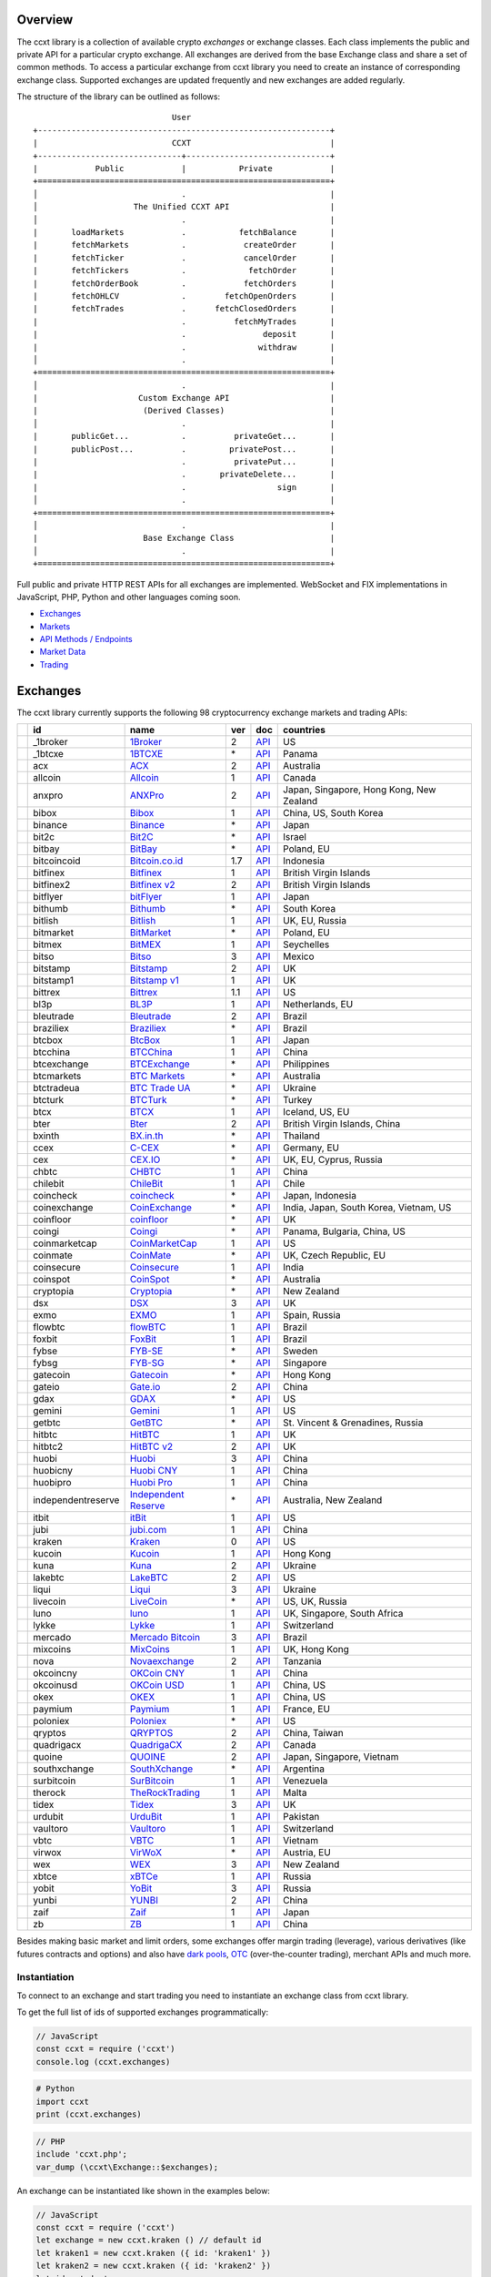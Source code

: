 Overview
========

The ccxt library is a collection of available crypto *exchanges* or exchange classes. Each class implements the public and private API for a particular crypto exchange. All exchanges are derived from the base Exchange class and share a set of common methods. To access a particular exchange from ccxt library you need to create an instance of corresponding exchange class. Supported exchanges are updated frequently and new exchanges are added regularly.

The structure of the library can be outlined as follows:

::

                                     User
        +-------------------------------------------------------------+
        |                            CCXT                             |
        +------------------------------+------------------------------+
        |            Public            |           Private            |
        +=============================================================+
        │                              .                              |
        │                    The Unified CCXT API                     |
        │                              .                              |
        |       loadMarkets            .           fetchBalance       |
        |       fetchMarkets           .            createOrder       |
        |       fetchTicker            .            cancelOrder       |
        |       fetchTickers           .             fetchOrder       |
        |       fetchOrderBook         .            fetchOrders       |
        |       fetchOHLCV             .        fetchOpenOrders       |
        |       fetchTrades            .      fetchClosedOrders       |
        |                              .          fetchMyTrades       |
        |                              .                deposit       |
        |                              .               withdraw       |
        │                              .                              |
        +=============================================================+
        │                              .                              |
        |                     Custom Exchange API                     |
        |                      (Derived Classes)                      |
        │                              .                              |
        |       publicGet...           .          privateGet...       |
        |       publicPost...          .         privatePost...       |
        |                              .          privatePut...       |
        |                              .       privateDelete...       |
        |                              .                   sign       |
        │                              .                              |
        +=============================================================+
        │                              .                              |
        |                      Base Exchange Class                    |
        │                              .                              |
        +=============================================================+

Full public and private HTTP REST APIs for all exchanges are implemented. WebSocket and FIX implementations in JavaScript, PHP, Python and other languages coming soon.

-  `Exchanges <#exchanges>`__
-  `Markets <#markets>`__
-  `API Methods / Endpoints <#api-methods--endpoints>`__
-  `Market Data <#market-data>`__
-  `Trading <#trading>`__

Exchanges
=========

The ccxt library currently supports the following 98 cryptocurrency exchange markets and trading APIs:

+------------------------+----------------------+----------------------------------------------------------------+-------+---------------------------------------------------------------------------------------------------+--------------------------------------------+
|                        | id                   | name                                                           | ver   | doc                                                                                               | countries                                  |
+========================+======================+================================================================+=======+===================================================================================================+============================================+
| |_1broker|             | _1broker             | `1Broker <https://1broker.com>`__                              | 2     | `API <https://1broker.com/?c=en/content/api-documentation>`__                                     | US                                         |
+------------------------+----------------------+----------------------------------------------------------------+-------+---------------------------------------------------------------------------------------------------+--------------------------------------------+
| |_1btcxe|              | _1btcxe              | `1BTCXE <https://1btcxe.com>`__                                | \*    | `API <https://1btcxe.com/api-docs.php>`__                                                         | Panama                                     |
+------------------------+----------------------+----------------------------------------------------------------+-------+---------------------------------------------------------------------------------------------------+--------------------------------------------+
| |acx|                  | acx                  | `ACX <https://acx.io>`__                                       | 2     | `API <https://acx.io/documents/api_v2>`__                                                         | Australia                                  |
+------------------------+----------------------+----------------------------------------------------------------+-------+---------------------------------------------------------------------------------------------------+--------------------------------------------+
| |allcoin|              | allcoin              | `Allcoin <https://www.allcoin.com>`__                          | 1     | `API <https://www.allcoin.com/About/APIReference>`__                                              | Canada                                     |
+------------------------+----------------------+----------------------------------------------------------------+-------+---------------------------------------------------------------------------------------------------+--------------------------------------------+
| |anxpro|               | anxpro               | `ANXPro <https://anxpro.com>`__                                | 2     | `API <http://docs.anxv2.apiary.io>`__                                                             | Japan, Singapore, Hong Kong, New Zealand   |
+------------------------+----------------------+----------------------------------------------------------------+-------+---------------------------------------------------------------------------------------------------+--------------------------------------------+
| |bibox|                | bibox                | `Bibox <https://www.bibox.com>`__                              | 1     | `API <https://github.com/Biboxcom/api_reference/wiki/home_en>`__                                  | China, US, South Korea                     |
+------------------------+----------------------+----------------------------------------------------------------+-------+---------------------------------------------------------------------------------------------------+--------------------------------------------+
| |binance|              | binance              | `Binance <https://www.binance.com>`__                          | \*    | `API <https://github.com/binance-exchange/binance-official-api-docs/blob/master/rest-api.md>`__   | Japan                                      |
+------------------------+----------------------+----------------------------------------------------------------+-------+---------------------------------------------------------------------------------------------------+--------------------------------------------+
| |bit2c|                | bit2c                | `Bit2C <https://www.bit2c.co.il>`__                            | \*    | `API <https://www.bit2c.co.il/home/api>`__                                                        | Israel                                     |
+------------------------+----------------------+----------------------------------------------------------------+-------+---------------------------------------------------------------------------------------------------+--------------------------------------------+
| |bitbay|               | bitbay               | `BitBay <https://bitbay.net>`__                                | \*    | `API <https://bitbay.net/public-api>`__                                                           | Poland, EU                                 |
+------------------------+----------------------+----------------------------------------------------------------+-------+---------------------------------------------------------------------------------------------------+--------------------------------------------+
| |bitcoincoid|          | bitcoincoid          | `Bitcoin.co.id <https://www.bitcoin.co.id>`__                  | 1.7   | `API <https://vip.bitcoin.co.id/downloads/BITCOINCOID-API-DOCUMENTATION.pdf>`__                   | Indonesia                                  |
+------------------------+----------------------+----------------------------------------------------------------+-------+---------------------------------------------------------------------------------------------------+--------------------------------------------+
| |bitfinex|             | bitfinex             | `Bitfinex <https://www.bitfinex.com>`__                        | 1     | `API <https://bitfinex.readme.io/v1/docs>`__                                                      | British Virgin Islands                     |
+------------------------+----------------------+----------------------------------------------------------------+-------+---------------------------------------------------------------------------------------------------+--------------------------------------------+
| |bitfinex2|            | bitfinex2            | `Bitfinex v2 <https://www.bitfinex.com>`__                     | 2     | `API <https://bitfinex.readme.io/v2/docs>`__                                                      | British Virgin Islands                     |
+------------------------+----------------------+----------------------------------------------------------------+-------+---------------------------------------------------------------------------------------------------+--------------------------------------------+
| |bitflyer|             | bitflyer             | `bitFlyer <https://bitflyer.jp>`__                             | 1     | `API <https://bitflyer.jp/API>`__                                                                 | Japan                                      |
+------------------------+----------------------+----------------------------------------------------------------+-------+---------------------------------------------------------------------------------------------------+--------------------------------------------+
| |bithumb|              | bithumb              | `Bithumb <https://www.bithumb.com>`__                          | \*    | `API <https://www.bithumb.com/u1/US127>`__                                                        | South Korea                                |
+------------------------+----------------------+----------------------------------------------------------------+-------+---------------------------------------------------------------------------------------------------+--------------------------------------------+
| |bitlish|              | bitlish              | `Bitlish <https://bitlish.com>`__                              | 1     | `API <https://bitlish.com/api>`__                                                                 | UK, EU, Russia                             |
+------------------------+----------------------+----------------------------------------------------------------+-------+---------------------------------------------------------------------------------------------------+--------------------------------------------+
| |bitmarket|            | bitmarket            | `BitMarket <https://www.bitmarket.pl>`__                       | \*    | `API <https://www.bitmarket.net/docs.php?file=api_public.html>`__                                 | Poland, EU                                 |
+------------------------+----------------------+----------------------------------------------------------------+-------+---------------------------------------------------------------------------------------------------+--------------------------------------------+
| |bitmex|               | bitmex               | `BitMEX <https://www.bitmex.com>`__                            | 1     | `API <https://www.bitmex.com/app/apiOverview>`__                                                  | Seychelles                                 |
+------------------------+----------------------+----------------------------------------------------------------+-------+---------------------------------------------------------------------------------------------------+--------------------------------------------+
| |bitso|                | bitso                | `Bitso <https://bitso.com>`__                                  | 3     | `API <https://bitso.com/api_info>`__                                                              | Mexico                                     |
+------------------------+----------------------+----------------------------------------------------------------+-------+---------------------------------------------------------------------------------------------------+--------------------------------------------+
| |bitstamp|             | bitstamp             | `Bitstamp <https://www.bitstamp.net>`__                        | 2     | `API <https://www.bitstamp.net/api>`__                                                            | UK                                         |
+------------------------+----------------------+----------------------------------------------------------------+-------+---------------------------------------------------------------------------------------------------+--------------------------------------------+
| |bitstamp1|            | bitstamp1            | `Bitstamp v1 <https://www.bitstamp.net>`__                     | 1     | `API <https://www.bitstamp.net/api>`__                                                            | UK                                         |
+------------------------+----------------------+----------------------------------------------------------------+-------+---------------------------------------------------------------------------------------------------+--------------------------------------------+
| |bittrex|              | bittrex              | `Bittrex <https://bittrex.com>`__                              | 1.1   | `API <https://bittrex.com/Home/Api>`__                                                            | US                                         |
+------------------------+----------------------+----------------------------------------------------------------+-------+---------------------------------------------------------------------------------------------------+--------------------------------------------+
| |bl3p|                 | bl3p                 | `BL3P <https://bl3p.eu>`__                                     | 1     | `API <https://github.com/BitonicNL/bl3p-api/tree/master/docs>`__                                  | Netherlands, EU                            |
+------------------------+----------------------+----------------------------------------------------------------+-------+---------------------------------------------------------------------------------------------------+--------------------------------------------+
| |bleutrade|            | bleutrade            | `Bleutrade <https://bleutrade.com>`__                          | 2     | `API <https://bleutrade.com/help/API>`__                                                          | Brazil                                     |
+------------------------+----------------------+----------------------------------------------------------------+-------+---------------------------------------------------------------------------------------------------+--------------------------------------------+
| |braziliex|            | braziliex            | `Braziliex <https://braziliex.com/>`__                         | \*    | `API <https://braziliex.com/exchange/api.php>`__                                                  | Brazil                                     |
+------------------------+----------------------+----------------------------------------------------------------+-------+---------------------------------------------------------------------------------------------------+--------------------------------------------+
| |btcbox|               | btcbox               | `BtcBox <https://www.btcbox.co.jp/>`__                         | 1     | `API <https://www.btcbox.co.jp/help/asm>`__                                                       | Japan                                      |
+------------------------+----------------------+----------------------------------------------------------------+-------+---------------------------------------------------------------------------------------------------+--------------------------------------------+
| |btcchina|             | btcchina             | `BTCChina <https://www.btcchina.com>`__                        | 1     | `API <https://www.btcchina.com/apidocs>`__                                                        | China                                      |
+------------------------+----------------------+----------------------------------------------------------------+-------+---------------------------------------------------------------------------------------------------+--------------------------------------------+
| |btcexchange|          | btcexchange          | `BTCExchange <https://www.btcexchange.ph>`__                   | \*    | `API <https://github.com/BTCTrader/broker-api-docs>`__                                            | Philippines                                |
+------------------------+----------------------+----------------------------------------------------------------+-------+---------------------------------------------------------------------------------------------------+--------------------------------------------+
| |btcmarkets|           | btcmarkets           | `BTC Markets <https://btcmarkets.net/>`__                      | \*    | `API <https://github.com/BTCMarkets/API>`__                                                       | Australia                                  |
+------------------------+----------------------+----------------------------------------------------------------+-------+---------------------------------------------------------------------------------------------------+--------------------------------------------+
| |btctradeua|           | btctradeua           | `BTC Trade UA <https://btc-trade.com.ua>`__                    | \*    | `API <https://docs.google.com/document/d/1ocYA0yMy_RXd561sfG3qEPZ80kyll36HUxvCRe5GbhE/edit>`__    | Ukraine                                    |
+------------------------+----------------------+----------------------------------------------------------------+-------+---------------------------------------------------------------------------------------------------+--------------------------------------------+
| |btcturk|              | btcturk              | `BTCTurk <https://www.btcturk.com>`__                          | \*    | `API <https://github.com/BTCTrader/broker-api-docs>`__                                            | Turkey                                     |
+------------------------+----------------------+----------------------------------------------------------------+-------+---------------------------------------------------------------------------------------------------+--------------------------------------------+
| |btcx|                 | btcx                 | `BTCX <https://btc-x.is>`__                                    | 1     | `API <https://btc-x.is/custom/api-document.html>`__                                               | Iceland, US, EU                            |
+------------------------+----------------------+----------------------------------------------------------------+-------+---------------------------------------------------------------------------------------------------+--------------------------------------------+
| |bter|                 | bter                 | `Bter <https://bter.com>`__                                    | 2     | `API <https://bter.com/api2>`__                                                                   | British Virgin Islands, China              |
+------------------------+----------------------+----------------------------------------------------------------+-------+---------------------------------------------------------------------------------------------------+--------------------------------------------+
| |bxinth|               | bxinth               | `BX.in.th <https://bx.in.th>`__                                | \*    | `API <https://bx.in.th/info/api>`__                                                               | Thailand                                   |
+------------------------+----------------------+----------------------------------------------------------------+-------+---------------------------------------------------------------------------------------------------+--------------------------------------------+
| |ccex|                 | ccex                 | `C-CEX <https://c-cex.com>`__                                  | \*    | `API <https://c-cex.com/?id=api>`__                                                               | Germany, EU                                |
+------------------------+----------------------+----------------------------------------------------------------+-------+---------------------------------------------------------------------------------------------------+--------------------------------------------+
| |cex|                  | cex                  | `CEX.IO <https://cex.io>`__                                    | \*    | `API <https://cex.io/cex-api>`__                                                                  | UK, EU, Cyprus, Russia                     |
+------------------------+----------------------+----------------------------------------------------------------+-------+---------------------------------------------------------------------------------------------------+--------------------------------------------+
| |chbtc|                | chbtc                | `CHBTC <https://trade.chbtc.com/api>`__                        | 1     | `API <https://www.chbtc.com/i/developer>`__                                                       | China                                      |
+------------------------+----------------------+----------------------------------------------------------------+-------+---------------------------------------------------------------------------------------------------+--------------------------------------------+
| |chilebit|             | chilebit             | `ChileBit <https://chilebit.net>`__                            | 1     | `API <https://blinktrade.com/docs>`__                                                             | Chile                                      |
+------------------------+----------------------+----------------------------------------------------------------+-------+---------------------------------------------------------------------------------------------------+--------------------------------------------+
| |coincheck|            | coincheck            | `coincheck <https://coincheck.com>`__                          | \*    | `API <https://coincheck.com/documents/exchange/api>`__                                            | Japan, Indonesia                           |
+------------------------+----------------------+----------------------------------------------------------------+-------+---------------------------------------------------------------------------------------------------+--------------------------------------------+
| |coinexchange|         | coinexchange         | `CoinExchange <https://www.coinexchange.io>`__                 | \*    | `API <https://coinexchangeio.github.io/slate/>`__                                                 | India, Japan, South Korea, Vietnam, US     |
+------------------------+----------------------+----------------------------------------------------------------+-------+---------------------------------------------------------------------------------------------------+--------------------------------------------+
| |coinfloor|            | coinfloor            | `coinfloor <https://www.coinfloor.co.uk>`__                    | \*    | `API <https://github.com/coinfloor/api>`__                                                        | UK                                         |
+------------------------+----------------------+----------------------------------------------------------------+-------+---------------------------------------------------------------------------------------------------+--------------------------------------------+
| |coingi|               | coingi               | `Coingi <https://coingi.com>`__                                | \*    | `API <http://docs.coingi.apiary.io/>`__                                                           | Panama, Bulgaria, China, US                |
+------------------------+----------------------+----------------------------------------------------------------+-------+---------------------------------------------------------------------------------------------------+--------------------------------------------+
| |coinmarketcap|        | coinmarketcap        | `CoinMarketCap <https://coinmarketcap.com>`__                  | 1     | `API <https://coinmarketcap.com/api>`__                                                           | US                                         |
+------------------------+----------------------+----------------------------------------------------------------+-------+---------------------------------------------------------------------------------------------------+--------------------------------------------+
| |coinmate|             | coinmate             | `CoinMate <https://coinmate.io>`__                             | \*    | `API <http://docs.coinmate.apiary.io>`__                                                          | UK, Czech Republic, EU                     |
+------------------------+----------------------+----------------------------------------------------------------+-------+---------------------------------------------------------------------------------------------------+--------------------------------------------+
| |coinsecure|           | coinsecure           | `Coinsecure <https://coinsecure.in>`__                         | 1     | `API <https://api.coinsecure.in>`__                                                               | India                                      |
+------------------------+----------------------+----------------------------------------------------------------+-------+---------------------------------------------------------------------------------------------------+--------------------------------------------+
| |coinspot|             | coinspot             | `CoinSpot <https://www.coinspot.com.au>`__                     | \*    | `API <https://www.coinspot.com.au/api>`__                                                         | Australia                                  |
+------------------------+----------------------+----------------------------------------------------------------+-------+---------------------------------------------------------------------------------------------------+--------------------------------------------+
| |cryptopia|            | cryptopia            | `Cryptopia <https://www.cryptopia.co.nz>`__                    | \*    | `API <https://www.cryptopia.co.nz/Forum/Category/45>`__                                           | New Zealand                                |
+------------------------+----------------------+----------------------------------------------------------------+-------+---------------------------------------------------------------------------------------------------+--------------------------------------------+
| |dsx|                  | dsx                  | `DSX <https://dsx.uk>`__                                       | 3     | `API <https://api.dsx.uk>`__                                                                      | UK                                         |
+------------------------+----------------------+----------------------------------------------------------------+-------+---------------------------------------------------------------------------------------------------+--------------------------------------------+
| |exmo|                 | exmo                 | `EXMO <https://exmo.me>`__                                     | 1     | `API <https://exmo.me/en/api_doc>`__                                                              | Spain, Russia                              |
+------------------------+----------------------+----------------------------------------------------------------+-------+---------------------------------------------------------------------------------------------------+--------------------------------------------+
| |flowbtc|              | flowbtc              | `flowBTC <https://trader.flowbtc.com>`__                       | 1     | `API <http://www.flowbtc.com.br/api/>`__                                                          | Brazil                                     |
+------------------------+----------------------+----------------------------------------------------------------+-------+---------------------------------------------------------------------------------------------------+--------------------------------------------+
| |foxbit|               | foxbit               | `FoxBit <https://foxbit.exchange>`__                           | 1     | `API <https://blinktrade.com/docs>`__                                                             | Brazil                                     |
+------------------------+----------------------+----------------------------------------------------------------+-------+---------------------------------------------------------------------------------------------------+--------------------------------------------+
| |fybse|                | fybse                | `FYB-SE <https://www.fybse.se>`__                              | \*    | `API <http://docs.fyb.apiary.io>`__                                                               | Sweden                                     |
+------------------------+----------------------+----------------------------------------------------------------+-------+---------------------------------------------------------------------------------------------------+--------------------------------------------+
| |fybsg|                | fybsg                | `FYB-SG <https://www.fybsg.com>`__                             | \*    | `API <http://docs.fyb.apiary.io>`__                                                               | Singapore                                  |
+------------------------+----------------------+----------------------------------------------------------------+-------+---------------------------------------------------------------------------------------------------+--------------------------------------------+
| |gatecoin|             | gatecoin             | `Gatecoin <https://gatecoin.com>`__                            | \*    | `API <https://gatecoin.com/api>`__                                                                | Hong Kong                                  |
+------------------------+----------------------+----------------------------------------------------------------+-------+---------------------------------------------------------------------------------------------------+--------------------------------------------+
| |gateio|               | gateio               | `Gate.io <https://gate.io/>`__                                 | 2     | `API <https://gate.io/api2>`__                                                                    | China                                      |
+------------------------+----------------------+----------------------------------------------------------------+-------+---------------------------------------------------------------------------------------------------+--------------------------------------------+
| |gdax|                 | gdax                 | `GDAX <https://www.gdax.com>`__                                | \*    | `API <https://docs.gdax.com>`__                                                                   | US                                         |
+------------------------+----------------------+----------------------------------------------------------------+-------+---------------------------------------------------------------------------------------------------+--------------------------------------------+
| |gemini|               | gemini               | `Gemini <https://gemini.com>`__                                | 1     | `API <https://docs.gemini.com/rest-api>`__                                                        | US                                         |
+------------------------+----------------------+----------------------------------------------------------------+-------+---------------------------------------------------------------------------------------------------+--------------------------------------------+
| |getbtc|               | getbtc               | `GetBTC <https://getbtc.org>`__                                | \*    | `API <https://getbtc.org/api-docs.php>`__                                                         | St. Vincent & Grenadines, Russia           |
+------------------------+----------------------+----------------------------------------------------------------+-------+---------------------------------------------------------------------------------------------------+--------------------------------------------+
| |hitbtc|               | hitbtc               | `HitBTC <https://hitbtc.com>`__                                | 1     | `API <https://github.com/hitbtc-com/hitbtc-api/blob/master/APIv1.md>`__                           | UK                                         |
+------------------------+----------------------+----------------------------------------------------------------+-------+---------------------------------------------------------------------------------------------------+--------------------------------------------+
| |hitbtc2|              | hitbtc2              | `HitBTC v2 <https://hitbtc.com>`__                             | 2     | `API <https://api.hitbtc.com>`__                                                                  | UK                                         |
+------------------------+----------------------+----------------------------------------------------------------+-------+---------------------------------------------------------------------------------------------------+--------------------------------------------+
| |huobi|                | huobi                | `Huobi <https://www.huobi.com>`__                              | 3     | `API <https://github.com/huobiapi/API_Docs_en/wiki>`__                                            | China                                      |
+------------------------+----------------------+----------------------------------------------------------------+-------+---------------------------------------------------------------------------------------------------+--------------------------------------------+
| |huobicny|             | huobicny             | `Huobi CNY <https://www.huobi.com>`__                          | 1     | `API <https://github.com/huobiapi/API_Docs/wiki/REST_api_reference>`__                            | China                                      |
+------------------------+----------------------+----------------------------------------------------------------+-------+---------------------------------------------------------------------------------------------------+--------------------------------------------+
| |huobipro|             | huobipro             | `Huobi Pro <https://www.huobi.pro>`__                          | 1     | `API <https://github.com/huobiapi/API_Docs/wiki/REST_api_reference>`__                            | China                                      |
+------------------------+----------------------+----------------------------------------------------------------+-------+---------------------------------------------------------------------------------------------------+--------------------------------------------+
| |independentreserve|   | independentreserve   | `Independent Reserve <https://www.independentreserve.com>`__   | \*    | `API <https://www.independentreserve.com/API>`__                                                  | Australia, New Zealand                     |
+------------------------+----------------------+----------------------------------------------------------------+-------+---------------------------------------------------------------------------------------------------+--------------------------------------------+
| |itbit|                | itbit                | `itBit <https://www.itbit.com>`__                              | 1     | `API <https://api.itbit.com/docs>`__                                                              | US                                         |
+------------------------+----------------------+----------------------------------------------------------------+-------+---------------------------------------------------------------------------------------------------+--------------------------------------------+
| |jubi|                 | jubi                 | `jubi.com <https://www.jubi.com>`__                            | 1     | `API <https://www.jubi.com/help/api.html>`__                                                      | China                                      |
+------------------------+----------------------+----------------------------------------------------------------+-------+---------------------------------------------------------------------------------------------------+--------------------------------------------+
| |kraken|               | kraken               | `Kraken <https://www.kraken.com>`__                            | 0     | `API <https://www.kraken.com/en-us/help/api>`__                                                   | US                                         |
+------------------------+----------------------+----------------------------------------------------------------+-------+---------------------------------------------------------------------------------------------------+--------------------------------------------+
| |kucoin|               | kucoin               | `Kucoin <https://kucoin.com>`__                                | 1     | `API <https://kucoinapidocs.docs.apiary.io>`__                                                    | Hong Kong                                  |
+------------------------+----------------------+----------------------------------------------------------------+-------+---------------------------------------------------------------------------------------------------+--------------------------------------------+
| |kuna|                 | kuna                 | `Kuna <https://kuna.io>`__                                     | 2     | `API <https://kuna.io/documents/api>`__                                                           | Ukraine                                    |
+------------------------+----------------------+----------------------------------------------------------------+-------+---------------------------------------------------------------------------------------------------+--------------------------------------------+
| |lakebtc|              | lakebtc              | `LakeBTC <https://www.lakebtc.com>`__                          | 2     | `API <https://www.lakebtc.com/s/api_v2>`__                                                        | US                                         |
+------------------------+----------------------+----------------------------------------------------------------+-------+---------------------------------------------------------------------------------------------------+--------------------------------------------+
| |liqui|                | liqui                | `Liqui <https://liqui.io>`__                                   | 3     | `API <https://liqui.io/api>`__                                                                    | Ukraine                                    |
+------------------------+----------------------+----------------------------------------------------------------+-------+---------------------------------------------------------------------------------------------------+--------------------------------------------+
| |livecoin|             | livecoin             | `LiveCoin <https://www.livecoin.net>`__                        | \*    | `API <https://www.livecoin.net/api?lang=en>`__                                                    | US, UK, Russia                             |
+------------------------+----------------------+----------------------------------------------------------------+-------+---------------------------------------------------------------------------------------------------+--------------------------------------------+
| |luno|                 | luno                 | `luno <https://www.luno.com>`__                                | 1     | `API <https://www.luno.com/en/api>`__                                                             | UK, Singapore, South Africa                |
+------------------------+----------------------+----------------------------------------------------------------+-------+---------------------------------------------------------------------------------------------------+--------------------------------------------+
| |lykke|                | lykke                | `Lykke <https://www.lykke.com>`__                              | 1     | `API <https://hft-api.lykke.com/swagger/ui/>`__                                                   | Switzerland                                |
+------------------------+----------------------+----------------------------------------------------------------+-------+---------------------------------------------------------------------------------------------------+--------------------------------------------+
| |mercado|              | mercado              | `Mercado Bitcoin <https://www.mercadobitcoin.com.br>`__        | 3     | `API <https://www.mercadobitcoin.com.br/api-doc>`__                                               | Brazil                                     |
+------------------------+----------------------+----------------------------------------------------------------+-------+---------------------------------------------------------------------------------------------------+--------------------------------------------+
| |mixcoins|             | mixcoins             | `MixCoins <https://mixcoins.com>`__                            | 1     | `API <https://mixcoins.com/help/api/>`__                                                          | UK, Hong Kong                              |
+------------------------+----------------------+----------------------------------------------------------------+-------+---------------------------------------------------------------------------------------------------+--------------------------------------------+
| |nova|                 | nova                 | `Novaexchange <https://novaexchange.com>`__                    | 2     | `API <https://novaexchange.com/remote/faq>`__                                                     | Tanzania                                   |
+------------------------+----------------------+----------------------------------------------------------------+-------+---------------------------------------------------------------------------------------------------+--------------------------------------------+
| |okcoincny|            | okcoincny            | `OKCoin CNY <https://www.okcoin.cn>`__                         | 1     | `API <https://www.okcoin.cn/rest_getStarted.html>`__                                              | China                                      |
+------------------------+----------------------+----------------------------------------------------------------+-------+---------------------------------------------------------------------------------------------------+--------------------------------------------+
| |okcoinusd|            | okcoinusd            | `OKCoin USD <https://www.okcoin.com>`__                        | 1     | `API <https://www.okcoin.com/rest_getStarted.html>`__                                             | China, US                                  |
+------------------------+----------------------+----------------------------------------------------------------+-------+---------------------------------------------------------------------------------------------------+--------------------------------------------+
| |okex|                 | okex                 | `OKEX <https://www.okex.com>`__                                | 1     | `API <https://www.okex.com/rest_getStarted.html>`__                                               | China, US                                  |
+------------------------+----------------------+----------------------------------------------------------------+-------+---------------------------------------------------------------------------------------------------+--------------------------------------------+
| |paymium|              | paymium              | `Paymium <https://www.paymium.com>`__                          | 1     | `API <https://github.com/Paymium/api-documentation>`__                                            | France, EU                                 |
+------------------------+----------------------+----------------------------------------------------------------+-------+---------------------------------------------------------------------------------------------------+--------------------------------------------+
| |poloniex|             | poloniex             | `Poloniex <https://poloniex.com>`__                            | \*    | `API <https://poloniex.com/support/api/>`__                                                       | US                                         |
+------------------------+----------------------+----------------------------------------------------------------+-------+---------------------------------------------------------------------------------------------------+--------------------------------------------+
| |qryptos|              | qryptos              | `QRYPTOS <https://www.qryptos.com>`__                          | 2     | `API <https://developers.quoine.com>`__                                                           | China, Taiwan                              |
+------------------------+----------------------+----------------------------------------------------------------+-------+---------------------------------------------------------------------------------------------------+--------------------------------------------+
| |quadrigacx|           | quadrigacx           | `QuadrigaCX <https://www.quadrigacx.com>`__                    | 2     | `API <https://www.quadrigacx.com/api_info>`__                                                     | Canada                                     |
+------------------------+----------------------+----------------------------------------------------------------+-------+---------------------------------------------------------------------------------------------------+--------------------------------------------+
| |quoine|               | quoine               | `QUOINE <https://www.quoine.com>`__                            | 2     | `API <https://developers.quoine.com>`__                                                           | Japan, Singapore, Vietnam                  |
+------------------------+----------------------+----------------------------------------------------------------+-------+---------------------------------------------------------------------------------------------------+--------------------------------------------+
| |southxchange|         | southxchange         | `SouthXchange <https://www.southxchange.com>`__                | \*    | `API <https://www.southxchange.com/Home/Api>`__                                                   | Argentina                                  |
+------------------------+----------------------+----------------------------------------------------------------+-------+---------------------------------------------------------------------------------------------------+--------------------------------------------+
| |surbitcoin|           | surbitcoin           | `SurBitcoin <https://surbitcoin.com>`__                        | 1     | `API <https://blinktrade.com/docs>`__                                                             | Venezuela                                  |
+------------------------+----------------------+----------------------------------------------------------------+-------+---------------------------------------------------------------------------------------------------+--------------------------------------------+
| |therock|              | therock              | `TheRockTrading <https://therocktrading.com>`__                | 1     | `API <https://api.therocktrading.com/doc/v1/index.html>`__                                        | Malta                                      |
+------------------------+----------------------+----------------------------------------------------------------+-------+---------------------------------------------------------------------------------------------------+--------------------------------------------+
| |tidex|                | tidex                | `Tidex <https://tidex.com>`__                                  | 3     | `API <https://tidex.com/public-api>`__                                                            | UK                                         |
+------------------------+----------------------+----------------------------------------------------------------+-------+---------------------------------------------------------------------------------------------------+--------------------------------------------+
| |urdubit|              | urdubit              | `UrduBit <https://urdubit.com>`__                              | 1     | `API <https://blinktrade.com/docs>`__                                                             | Pakistan                                   |
+------------------------+----------------------+----------------------------------------------------------------+-------+---------------------------------------------------------------------------------------------------+--------------------------------------------+
| |vaultoro|             | vaultoro             | `Vaultoro <https://www.vaultoro.com>`__                        | 1     | `API <https://api.vaultoro.com>`__                                                                | Switzerland                                |
+------------------------+----------------------+----------------------------------------------------------------+-------+---------------------------------------------------------------------------------------------------+--------------------------------------------+
| |vbtc|                 | vbtc                 | `VBTC <https://vbtc.exchange>`__                               | 1     | `API <https://blinktrade.com/docs>`__                                                             | Vietnam                                    |
+------------------------+----------------------+----------------------------------------------------------------+-------+---------------------------------------------------------------------------------------------------+--------------------------------------------+
| |virwox|               | virwox               | `VirWoX <https://www.virwox.com>`__                            | \*    | `API <https://www.virwox.com/developers.php>`__                                                   | Austria, EU                                |
+------------------------+----------------------+----------------------------------------------------------------+-------+---------------------------------------------------------------------------------------------------+--------------------------------------------+
| |wex|                  | wex                  | `WEX <https://wex.nz>`__                                       | 3     | `API <https://wex.nz/api/3/docs>`__                                                               | New Zealand                                |
+------------------------+----------------------+----------------------------------------------------------------+-------+---------------------------------------------------------------------------------------------------+--------------------------------------------+
| |xbtce|                | xbtce                | `xBTCe <https://www.xbtce.com>`__                              | 1     | `API <https://www.xbtce.com/tradeapi>`__                                                          | Russia                                     |
+------------------------+----------------------+----------------------------------------------------------------+-------+---------------------------------------------------------------------------------------------------+--------------------------------------------+
| |yobit|                | yobit                | `YoBit <https://www.yobit.net>`__                              | 3     | `API <https://www.yobit.net/en/api/>`__                                                           | Russia                                     |
+------------------------+----------------------+----------------------------------------------------------------+-------+---------------------------------------------------------------------------------------------------+--------------------------------------------+
| |yunbi|                | yunbi                | `YUNBI <https://yunbi.com>`__                                  | 2     | `API <https://yunbi.com/documents/api/guide>`__                                                   | China                                      |
+------------------------+----------------------+----------------------------------------------------------------+-------+---------------------------------------------------------------------------------------------------+--------------------------------------------+
| |zaif|                 | zaif                 | `Zaif <https://zaif.jp>`__                                     | 1     | `API <http://techbureau-api-document.readthedocs.io/ja/latest/index.html>`__                      | Japan                                      |
+------------------------+----------------------+----------------------------------------------------------------+-------+---------------------------------------------------------------------------------------------------+--------------------------------------------+
| |zb|                   | zb                   | `ZB <https://trade.zb.com/api>`__                              | 1     | `API <https://www.zb.com/i/developer>`__                                                          | China                                      |
+------------------------+----------------------+----------------------------------------------------------------+-------+---------------------------------------------------------------------------------------------------+--------------------------------------------+

Besides making basic market and limit orders, some exchanges offer margin trading (leverage), various derivatives (like futures contracts and options) and also have `dark pools <https://en.wikipedia.org/wiki/Dark_pool>`__, `OTC <https://en.wikipedia.org/wiki/Over-the-counter_(finance)>`__ (over-the-counter trading), merchant APIs and much more.

Instantiation
-------------

To connect to an exchange and start trading you need to instantiate an exchange class from ccxt library.

To get the full list of ids of supported exchanges programmatically:

.. code:: javascript

    // JavaScript
    const ccxt = require ('ccxt')
    console.log (ccxt.exchanges)

.. code:: python

    # Python
    import ccxt
    print (ccxt.exchanges)

.. code:: php

    // PHP
    include 'ccxt.php';
    var_dump (\ccxt\Exchange::$exchanges);

An exchange can be instantiated like shown in the examples below:

.. code:: javascript

    // JavaScript
    const ccxt = require ('ccxt')
    let exchange = new ccxt.kraken () // default id
    let kraken1 = new ccxt.kraken ({ id: 'kraken1' })
    let kraken2 = new ccxt.kraken ({ id: 'kraken2' })
    let id = 'gdax'
    let gdax = new ccxt[id] ();

.. code:: python

    # Python
    import ccxt
    exchange = ccxt.okcoinusd () # default id
    okcoin1 = ccxt.okcoinusd ({ 'id': 'okcoin1' })
    okcoin2 = ccxt.okcoinusd ({ 'id': 'okcoin2' })
    id = 'btcchina'
    btcchina = eval ('ccxt.%s ()' % id)
    gdax = getattr (ccxt, 'gdax') ()

The ccxt library in PHP uses builtin UTC/GMT time functions, therefore you are required to set date.timezone in your php.ini or call `date\_default\_timezone\_set () <http://php.net/manual/en/function.date-default-timezone-set.php>`__ function before using the PHP version of the library. The recommended timezone setting is ``"UTC"``.

.. code:: php

    // PHP
    date_default_timezone_set ('UTC');
    include 'ccxt.php';
    $bitfinex = new \ccxt\bitfinex (); // default id
    $bitfinex1 = new \ccxt\bitfinex (array ('id' => 'bitfinex1'));
    $bitfinex2 = new \ccxt\bitfinex (array ('id' => 'bitfinex2'));
    $id = 'kraken';
    $kraken = new \ccxt\$id ();

Exchange Structure
------------------

Every exchange has a set of properties and methods, most of which you can override by passing an associative array of params to an exchange constructor. You can also make a subclass and override everything.

Here's an overview of base exchange properties with values added for example:

.. code:: javascript

    {
        'id':   'exchange'                  // lowercase string exchange id
        'name': 'Exchange'                  // human-readable string
        'countries': [ 'US', 'CN', 'EU' ],  // string or array of ISO country codes
        'urls': {
            'api': 'https://api.example.com/data',  // string or dictionary of base API URLs
            'www': 'https://www.example.com'        // string website URL
            'doc': 'https://docs.example.com/api',  // string URL or array of URLs
        },
        'version':         'v1',            // string ending with digits
        'api':             { ... },         // dictionary of api endpoints
        'hasFetchTickers':  true,           // true if the exchange implements fetchTickers ()
        'hasFetchOHLCV':    false,          // true if the exchange implements fetchOHLCV ()
        'timeframes': {                     // empty if the exchange !hasFetchOHLCV
            '1m': '1minute',
            '1h': '1hour',
            '1d': '1day',
            '1M': '1month',
            '1y': '1year',
        },
        'timeout':          10000,          // number in milliseconds
        'rateLimit':        2000,           // number in milliseconds
        'userAgent':       'ccxt/1.1.1 ...' // string, HTTP User-Agent header
        'verbose':          false,          // boolean, output error details
        'markets':         { ... }          // dictionary of markets/pairs by symbol
        'symbols':         [ ... ]          // sorted list of string symbols (traded pairs)
        'currencies':      { ... }          // dictionary of currencies by currency code
        'markets_by_id':   { ... },         // dictionary of dictionaries (markets) by id
        'proxy': 'https://crossorigin.me/', // string URL
        'apiKey':   '92560ffae9b8a0421...', // string public apiKey (ASCII, hex, Base64, ...)
        'secret':   '9aHjPmW+EtRRKN/Oi...'  // string private secret key
        'password': '6kszf4aci8r',          // string password
        'uid':      '123456',               // string user id
    }

Exchange Properties
~~~~~~~~~~~~~~~~~~~

Below is a detailed description of each of the base exchange properties:

-  ``id``: Each exchange has a default id. The id is not used for anything, it's a string literal for user-land exchange instance identification purposes. You can have multiple links to the same exchange and differentiate them by ids. Default ids are all lowercase and correspond to exchange names.

-  ``name``: This is a string literal containing the human-readable exchange name.

-  ``countries``: A string literal or an array of string literals of 2-symbol ISO country codes, where the exchange is operating from.

-  ``urls['api']``: The single string literal base URL for API calls or an associative array of separate URLs for private and public APIs.

-  ``urls['www']``: The main HTTP website URL.

-  ``urls['doc']``: A single string URL link to original documentation for exchange API on their website or an array of links to docs.

-  ``version``: A string literal containing version identifier for current exchange API. The ccxt library will append this version string to the API Base URL upon each request. You don't have to modify it, unless you are implementing a new exchange API. The version identifier is a usually a numeric string starting with a letter 'v' in some cases, like v1.1. Do not override it unless you are implementing your own new crypto exchange class.

-  ``api``: An associative array containing a definition of all API endpoints exposed by a crypto exchange. The API definition is used by ccxt to automatically construct callable instance methods for each available endpoint.

-  ``hasFetchTickers``: This is a boolean property indicating if the exchange has the fetchTickers () method available. When this property is false, the exchange will also throw a NotSupported exception upon a call to fetchTickers ().

-  ``hasFetchOHLCV``: This is a boolean property indicating if the exchange has the fetchOHLCV () method available. When this property is false, the exchange will also throw a NotSupported exception upon a call to fetchOHLCV (). Also, if this property is true, the ``timeframes`` property is populated as well.

-  ``timeframes``: An associative array of timeframes, supported by the fetchOHLCV method of the exchange. This is only populated when ``hasFetchTickers`` property is true.

-  ``timeout``: A timeout in milliseconds for a request-response roundtrip (default timeout is 10000 ms = 10 seconds). You should always set it to a reasonable value, hanging forever with no timeout is not your option, for sure.

-  ``rateLimit``: A request rate limit in milliseconds. Specifies the required minimal delay between two consequent HTTP requests to the same exchange. This parameter is not used for now (reserved for future).

-  ``userAgent``: An object to set HTTP User-Agent header to. The ccxt library will set its User-Agent by default. Some exchanges may not like it. If you are having difficulties getting a reply from an exchange and want to turn User-Agent off or use the default one, set this value to false, undefined, or an empty string.

-  ``verbose``: A boolean flag indicating whether to log HTTP requests to stdout (verbose flag is false by default).

-  ``markets``: An associative array of markets indexed by common trading pairs or symbols. Markets should be loaded prior to accessing this property. Markets are unavailable until you call the ``loadMarkets() / load_markets()`` method on exchange instance.

-  ``symbols``: A non-associative array (a list) of symbols available with an exchange, sorted in alphabetical order. These are the keys of the ``markets`` property. Symbols are loaded and reloaded from markets. This property is a convenient shorthand for all market keys.

-  ``currencies``: An associative array (a dict) of currencies by codes (usually 3 or 4 letters) available with an exchange. Currencies are loaded and reloaded from markets.

-  ``markets_by_id``: An associative array of markets indexed by exchange-specific ids. Markets should be loaded prior to accessing this property.

-  ``proxy``: A string literal containing base URL of http(s) proxy, ``''`` by default. For use with web browsers and from blocked locations. An example of a proxy string is ``'http://crossorigin.me/'``. The absolute exchange endpoint URL is appended to this string before sending the HTTP request.

-  ``apiKey``: This is your public API key string literal. Most exchanges require this for trading (`see below <https://github.com/ccxt/ccxt/wiki/Manual#api-keys-setup>`__).

-  ``secret``: Your private secret API key string literal. Most exchanges require this as well together with the apiKey.

-  ``password``: A string literal with your password/phrase. Some exchanges require this parameter for trading, but most of them don't.

-  ``uid``: A unique id of your account. This can be a string literal or a number. Some exchanges also require this for trading, but most of them don't.

Rate Limit
----------

Exchanges usually impose what is called a *rate limit*. Exchanges will remember and track your user credentials and your IP address and will not allow you to query the API too frequently. They balance their load and control traffic congestion to protect API servers from (D)DoS and misuse.

**WARNING: Stay under the rate limit to avoid ban!**

Most exchanges allow **up to 1 or 2 requests per second**. Exchanges may temporarily restrict your access to their API or ban you for some period of time if you are too aggressive with your requests.

DDoS Protection By Cloudflare / Incapsula
~~~~~~~~~~~~~~~~~~~~~~~~~~~~~~~~~~~~~~~~~

Some exchanges are `DDoS <https://en.wikipedia.org/wiki/Denial-of-service_attack>`__-protected by `Cloudflare <https://www.cloudflare.com>`__ or `Incapsula <https://www.incapsula.com>`__. Your IP can get temporarily blocked during periods of high load. Sometimes they even restrict whole countries and regions. In that case their servers usually return a page that states a HTTP 40x error or runs an AJAX test of your browser / captcha test and delays the reload of the page for several seconds. Then your browser/fingerprint is granted access temporarily and gets added to a whitelist or receives a HTTP cookie for further use.

If you encounter DDoS protection errors and cannot reach a particular exchange then:

-  try later
-  use a proxy (this is less responsive, though)
-  ask the exchange support to add you to a whitelist
-  run your software in close proximity to the exchange (same country, same city, same datacenter, same server rack, same server)
-  try an alternative IP within a different geographic region
-  run your software in a distributed network of servers
-  ...

In case your calls hit a rate limit or get nonce errors, the ccxt library will throw an exception of one of the following types:

-  DDoSProtectionError
-  ExchangeNotAvailable
-  ExchangeError

A later retry is usually enough to handle that. More on that here:

-  `Authentication <https://github.com/ccxt/ccxt/wiki/Manual#authentication>`__
-  `Troubleshooting <https://github.com/ccxt/ccxt/wiki/Manual#troubleshooting>`__
-  `Overriding The Nonce <https://github.com/ccxt/ccxt/wiki/Manual#overriding-the-nonce>`__

Markets
=======

Each exchange is a place for trading some kinds of valuables. Sometimes they are called with various different terms like instruments, symbols, trading pairs, currencies, tokens, stocks, commodities, contracts, etc, but they all mean the same – a trading pair, a symbol or a financial instrument.

In terms of the ccxt library, every exchange offers multiple markets within itself. The set of markets differs from exchange to exchange opening possibilities for cross-exchange and cross-market arbitrage. A market is usually a pair of traded crypto/fiat currencies.

Market Structure
----------------

.. code:: javascript

    {
        'id':     'btcusd',   // string literal for referencing within an exchange
        'symbol': 'BTC/USD',  // uppercase string literal of a pair of currencies
        'base':   'BTC',      // uppercase string, base currency, 3 or more letters
        'quote':  'USD',      // uppercase string, quote currency, 3 or more letters
        'active': true,       // boolean, market status
        'precision': {        // number of decimal digits "after the dot"
            'price': 8,       // integer
            'amount': 8,      // integer
            'cost': 8,        // integer
        },
        'limits': {           // value limits when placing orders on this market
            'amount': {
                'min': 0.01,  // order amount should be > min
                'max': 1000,  // order amount should be < max
            },
            'price': { ... }, // same min/max limits for the price of the order
            'cost':  { ... }, // same limits for order cost = price * amount
        }
        'info':      { ... }, // the original unparsed market info from the exchange
    }

Each market is an associative array (aka dictionary) with the following keys:

-  ``id``. The string or numeric ID of the market or trade instrument within the exchange. Market ids are used inside exchanges internally to identify trading pairs during the request/response process.
-  ``symbol``. An uppercase string code representation of a particular trading pair or instrument. This is usually written as ``BaseCurrency/QuoteCurrency`` with a slash as in ``BTC/USD``, ``LTC/CNY`` or ``ETH/EUR``, etc. Symbols are used to reference markets within the ccxt library (explained below).
-  ``base``. An uppercase string code of base fiat or crypto currency.
-  ``quote``. An uppercase string code of quoted fiat or crypto currency.
-  ``active``. A boolean indicating whether or not trading this market is currently possible.
-  ``info``. An associative array of non-common market properties, including fees, rates, limits and other general market information. The internal info array is different for each particular market, its contents depend on the exchange.
-  ``precision``. The amounts of decimal digits accepted in order values by exchanges upon order placement for price, amount and cost.
-  ``limits``. The minimums and maximums for prices, amounts (volumes) and costs (where cost = price \* amount).

*The ``precision`` and ``limits`` params are currently under heavy development, some of these fields may be missing here and there until the unification process is complete. This does not influence most of the orders but can be significant in extreme cases of very large or very small orders. The ``active`` flag is not yet supported and/or implemented by all markets.*

Loading Markets
---------------

In most cases you are required to load the list of markets and trading symbols for a particular exchange prior to accessing other API methods. If you forget to load markets the ccxt library will do that automatically upon your first call to the unified API. It will send two HTTP requests, first for markets and then the second one for other data, sequentially.

In order to load markets manually beforehand call the ``loadMarkets ()`` / ``load_markets ()`` method on an exchange instance. It returns an associative array of markets indexed by trading symbol. If you want more control over the execution of your logic, preloading markets by hand is recommended.

.. code:: javascript

    // JavaScript
    (async () => {
        let kraken = new ccxt.kraken ()
        let markets = await kraken.load_markets ()
        console.log (kraken.id, markets)
    }) ()

.. code:: python

    # Python
    okcoin = ccxt.okcoinusd ()
    markets = okcoin.load_markets ()
    print (okcoin.id, markets)

.. code:: php

    // PHP
    $id = 'huobi';
    $huobi = new \ccxt\$id ();
    $markets = $huobi.load_markets ();
    var_dump ($huobi->id, $markets);

Symbols And Market Ids
----------------------

Market ids are used during the REST request-response process to reference trading pairs within exchanges. The set of market ids is unique per exchange and cannot be used across exchanges. For example, the BTC/USD pair/market may have different ids on various popular exchanges, like ``btcusd``, ``BTCUSD``, ``XBTUSD``, ``btc/usd``, ``42`` (numeric id), ``BTC/USD``, ``Btc/Usd``, ``tBTCUSD``, ``XXBTZUSD``. You don't need to remember or use market ids, they are there for internal HTTP request-response purposes inside exchange implementations.

The ccxt library abstracts uncommon market ids to symbols, standardized to a common format. Symbols aren't the same as market ids. Every market is referenced by a corresponding symbol. Symbols are common across exchanges which makes them suitable for arbitrage and many other things.

A symbol is an uppercase string literal name for a pair of traded currencies with a slash in between. A currency is a code of three or four uppercase letters, like ``BTC``, ``ETH``, ``USD``, ``GBP``, ``CNY``, ``LTC``, ``JPY``, ``DOGE``, ``RUB``, ``ZEC``, ``XRP``, ``XMR``, etc. Some exchanges have exotic currencies with longer names. The first currency before the slash is usually called *base currency*, and the one after the slash is called *quote currency*. Examples of a symbol are: ``BTC/USD``, ``DOGE/LTC``, ``ETH/EUR``, ``DASH/XRP``, ``BTC/CNY``, ``ZEC/XMR``, ``ETH/JPY``.

Market structures are indexed by symbols and ids. The base exchange class also has builtin methods for accessing markets by symbols. Most API methods require a symbol to be passed in their first parameter. You are often required to specify a symbol when querying current prices, making orders, etc.

Most of the time users will be working with market symbols. You will get a standard userland exception if you access non-existent keys in these dicts.

.. code:: javascript

    // JavaScript

    (async () => {

        console.log (await exchange.loadMarkets ())

        let btcusd1 = exchange.markets['BTC/USD']     // get market structure by symbol
        let btcusd2 = exchange.market ('BTC/USD')     // same result in a slightly different way

        let btcusdId = exchange.marketId ('BTC/USD')  // get market id by symbol

        let symbols = exchange.symbols                // get an array of symbols
        let symbols2 = Object.keys (exchange.markets) // same as previous line

        console.log (exchange.id, symbols)            // print all symbols

        let currencies = exchange.currencies          // a list of currencies

        let bitfinex = new ccxt.bitfinex ()
        await bitfinex.loadMarkets ()

        bitfinex.markets['BTC/USD']                   // symbol → market (get market by symbol)
        bitfinex.marketsById['XRPBTC']                // id → market (get market by id)

        bitfinex.markets['BTC/USD']['id']             // symbol → id (get id by symbol)
        bitfinex.marketsById['XRPBTC']['symbol']      // id → symbol (get symbol by id)

    })

.. code:: python

    # Python

    print (exchange.load_markets ())

    etheur1 = exchange.markets['ETH/EUR']      # get market structure by symbol
    etheur2 = exchange.market ('ETH/EUR')      # same result in a slightly different way

    etheurId = exchange.market_id ('BTC/USD')  # get market id by symbol

    symbols = exchange.symbols                 # get a list of symbols
    symbols2 = list (exchange.markets.keys ()) # same as previous line

    print (exchange.id, symbols)               # print all symbols

    currencies = exchange.currencies           # a list of currencies

    kraken = ccxt.kraken ()
    kraken.load_markets ()

    kraken.markets['BTC/USD']                  # symbol → market (get market by symbol)
    kraken.markets_by_id['XXRPZUSD']           # id → market (get market by id)

    kraken.markets['BTC/USD']['id']            # symbol → id (get id by symbol)
    kraken.markets_by_id['XXRPZUSD']['symbol'] # id → symbol (get symbol by id)

.. code:: php

    // PHP

    $var_dump ($exchange->load_markets ());

    $dashcny1 = $exchange->markets['DASH/CNY'];     // get market structure by symbol
    $dashcny2 = $exchange->market ('DASH/CNY');     // same result in a slightly different way

    $dashcnyId = $exchange->market_id ('DASH/CNY'); // get market id by symbol

    $symbols = $exchange->symbols;                  // get an array of symbols
    $symbols2 = array_keys ($exchange->markets);    // same as previous line

    var_dump ($exchange->id, $symbols);             // print all symbols

    $currencies = $exchange->currencies;            // a list of currencies

    $okcoinusd = '\\ccxt\\okcoinusd';
    $okcoinusd = new $okcoinusd ();

    $okcoinusd->load_markets ();

    $okcoinusd->markets['BTC/USD'];                 // symbol → market (get market by symbol)
    $okcoinusd->markets_by_id['btc_usd'];           // id → market (get market by id)

    $okcoinusd->markets['BTC/USD']['id'];           // symbol → id (get id by symbol)
    $okcoinusd->markets_by_id['btc_usd']['symbol']; // id → symbol (get symbol by id)

Naming Consistency
~~~~~~~~~~~~~~~~~~

There is a bit of term ambiguity across various exchanges that may cause confusion among newcoming traders. Some exchanges call markets as *pairs*, whereas other exchanges call symbols as *products*. In terms of the ccxt library, each exchange contains one or more trading markets. Each market has an id and a symbol. Most symbols are pairs of base currency and quote currency.

``Exchanges → Markets → Symbols → Currencies``

Historically various symbolic names have been used to designate same trading pairs. Some cryptocurrencies (like Dash) even changed their names more than once during their ongoing lifetime. For consistency across exchanges the ccxt library will perform the following known substitutions for symbols and currencies:

-  ``XBT → BTC``: ``XBT`` is newer but ``BTC`` is more common among exchanges and sounds more like bitcoin (`read more <https://www.google.ru/search?q=xbt+vs+btc>`__).
-  ``BCC → BCH``: The Bitcoin Cash fork is often called with two different symbolic names: ``BCC`` and ``BCH``. The name ``BCC`` is ambiguous for Bitcoin Cash, it is confused with BitConnect. The ccxt library will convert ``BCC`` to ``BCH`` where it is appropriate (some exchanges and aggregators confuse them).
-  ``DRK → DASH``: ``DASH`` was Darkcoin then became Dash (`read more <https://minergate.com/blog/dashcoin-and-dash/>`__).
-  ``DSH → DASH``: Try not to confuse symbols and currencies. The ``DSH`` (Dashcoin) is not the same as ``DASH`` (Dash). Some exchanges have ``DASH`` labelled inconsistently as ``DSH``, the ccxt library does a correction for that as well (``DSH → DASH``), but only on certain exchanges that have these two currencies confused, whereas most exchanges have them both correct. Just remember that ``DASH/BTC`` is not the same as ``DSH/BTC``.

Consistency Of Base And Quote Currencies
~~~~~~~~~~~~~~~~~~~~~~~~~~~~~~~~~~~~~~~~

It depends on which exchange you are using, but some of them have a reversed (inconsistent) pairing of ``base`` and ``quote``. They actually have base and quote misplaced (switched/reversed sides). In that case you'll see a difference of parsed ``base`` and ``quote`` currency values with the unparsed ``info`` in the market substructure.

For those exchanges the ccxt will do a correction, switching and normalizing sides of base and quote currencies when parsing exchange replies. This logic is financially and terminologically correct. If you want less confusion, remember the following rule: **base is always before the slash, quote is always after the slash in any symbol and with any market**.

Market Cache Force Reload
-------------------------

The ``loadMarkets () / load_markets ()`` is also a dirty method with a side effect of saving the array of markets on the exchange instance. You only need to call it once per exchange. All subsequent calls to the same method will return the locally saved (cached) array of markets.

When exchange markets are loaded, you can then access market information any time via the ``markets`` property. This property contains an associative array of markets indexed by symbol. If you need to force reload the list of markets after you have them loaded already, pass the reload = true flag to the same method again.

.. code:: javascript

    // JavaScript
    (async () => {
        let kraken = new ccxt.kraken ({ verbose: true }) // log HTTP requests
        await kraken.load_markets () // request markets
        console.log (kraken.id, kraken.markets)    // output a full list of all loaded markets
        console.log (Object.keys (kraken.markets)) // output a short list of market symbols
        console.log (kraken.markets['BTC/USD'])    // output single market details
        await kraken.load_markets () // return a locally cached version, no reload
        let reloadedMarkets = await kraken.load_markets (true) // force HTTP reload = true
        console.log (reloadedMarkets['ETH/BTC'])
    }) ()

.. code:: python

    # Python
    poloniex = ccxt.poloniex ({ 'verbose': True }) # log HTTP requests
    poloniex.load_markets () # request markets
    print (poloniex.id, poloniex.markets)   # output a full list of all loaded markets
    print (list (poloniex.markets.keys ())) # output a short list of market symbols
    print (poloniex.markets['BTC/ETH'])     # output single market details
    poloniex.load_markets () # return a locally cached version, no reload
    reloadedMarkets = poloniex.load_markets (True) # force HTTP reload = True
    print (reloadedMarkets['ETH/ZEC'])

.. code:: php

    // PHP
    $bitfinex = new \ccxt\bitfinex (array ('verbose' => true)); // log HTTP requests
    $bitfinex.load_markets (); // request markets
    var_dump ($bitfinex->id, $bitfinex->markets); // output a full list of all loaded markets
    var_dump (array_keys ($bitfinex->markets));   // output a short list of market symbols
    var_dump ($bitfinex->markets['XRP/USD']);     // output single market details
    $bitfinex->load_markets (); // return a locally cached version, no reload
    $reloadedMarkets = $bitfinex->load_markets (true); // force HTTP reload = true
    var_dump ($bitfinex->markets['XRP/BTC']);

API Methods / Endpoints
=======================

Each exchange offers a set of API methods. Each method of the API is called an *endpoint*. Endpoints are HTTP URLs for querying various types of information. All endpoints return JSON in response to client requests.

Usually, there is an endpoint for getting a list of markets from an exchange, an endpoint for retrieving an order book for a particular market, an endpoint for retrieving trade history, endpoints for placing and cancelling orders, for money deposit and withdrawal, etc... Basically every kind of action you could perform within a particular exchange has a separate endpoint URL offered by the API.

Because the set of methods differs from exchange to exchange, the ccxt library implements the following:
- a public and private API for all possible URLs and methods
- a unified API supporting a subset of common methods

The endpoint URLs are predefined in the ``api`` property for each exchange. You don't have to override it, unless you are implementing a new exchange API (at least you should know what you're doing).

Implicit API Methods
--------------------

In the code for each exchange, you'll notice that functions that make API requests aren't explicitly defined. This is because the ``api`` definition in the exchange description JSON is used to create *magic functions* (aka *partial functions* or *closures*) inside the exchange subclass. That implicit injection is done by the ``defineRestApi/define_rest_api`` base exchange method.

Each partial function takes a dictionary of ``params`` and returns the API response. For example, if an exchange offers a HTTP GET URL for querying prices like ``https://example.com/public/quotes``, it is converted to a method named ``example.publicGetQuotes (params = {}) / $example->publicGetQuotes ($params = array ())``.

Upon instantiation the base exchange class takes each URL from its list of endpoints, splits it into words, and then makes up a callable function name from those words by using a partial construct.

The endpoint definition is a **full list of ALL API URLs** exposed by an exchange. This list gets converted to callable methods upon exchange instantiation. Each URL in the API endpoint list gets a corresponding callable method. This is done automatically for all exchanges, therefore the ccxt library supports **all possible URLs** offered by crypto exchanges.

Public/Private API
------------------

API URLs are often grouped into two sets of methods called a *public API* for market data and a *private API* for trading and account access. These groups of API methods are usually prefixed with a word 'public' or 'private'.

A public API is used to access market data and does not require any authentication whatsoever. Most exchanges provide market data openly to all (under their rate limit). With the ccxt library anyone can access market data out of the box without having to register with the exchanges and without setting up account keys and passwords.

Public APIs include the following:

-  instruments/trading pairs
-  price feeds (exchange rates)
-  order books (L1, L2, L3...)
-  trade history (closed orders, transactions, executions)
-  tickers (spot / 24h price)
-  OHLCV series for charting
-  other public endpoints

For trading with private API you need to obtain API keys from/to exchanges. It often means registering with exchanges and creating API keys with your account. Most exchanges require personal info or identification. Some kind of verification may be necessary as well.

If you want to trade you need to register yourself, this library will not create accounts or API keys for you. Some exchange APIs expose interface methods for registering an account from within the code itself, but most of exchanges don't. You have to sign up and create API keys with their websites.

Private APIs allow the following:

-  manage personal account info
-  query account balances
-  trade by making market and limit orders
-  create deposit addresses and fund accounts
-  request withdrawal of fiat and crypto funds
-  query personal open / closed orders
-  query positions in margin/leverage trading
-  get ledger history
-  transfer funds between accounts
-  use merchant services

Some exchanges offer the same logic under different names. For example, a public API is also often called *market data*, *basic*, *market*, *mapi*, *api*, *price*, etc... All of them mean a set of methods for accessing data available to public. A private API is also often called *trading*, *trade*, *tapi*, *exchange*, *account*, etc...

A few exchanges also expose a merchant API which allows you to create invoices and accept crypto and fiat payments from your clients. This kind of API is often called *merchant*, *wallet*, *payment*, *ecapi* (for e-commerce).

To get a list of all available methods with an exchange instance, you can simply do the following:

::

    console.log (new ccxt.kraken ())   // JavaScript
    print (dir (ccxt.hitbtc ()))        # Python
    var_dump (new \ccxt\okcoinusd ()); // PHP

Synchronous vs Asynchronous Calls
---------------------------------

In the JavaScript version of CCXT all methods are asynchronous and return `Promises <https://developer.mozilla.org/en-US/docs/Web/JavaScript/Reference/Global_Objects/Promise>`__ that resolve with a decoded JSON object. In CCXT we use the modern *async/await* syntax to work with Promises. If you're not familiar with that syntax, you can read more about it `here <https://developer.mozilla.org/en-US/docs/Web/JavaScript/Reference/Statements/async_function>`__.

.. code:: javascript

    // JavaScript

    (async () => {
        let pairs = await kraken.publicGetSymbolsDetails ()
        let marketIds = Object.keys (pairs['result'])
        let marketId = marketIds[0]
        let ticker = await kraken.publicGetTicker ({ pair: marketId })
        console.log (kraken.id, marketId, ticker)
    }) ()

The ccxt library supports asynchronous concurrency mode in Python 3.5+ with async/await syntax. The asynchronous Python version uses pure `asyncio <https://docs.python.org/3/library/asyncio.html>`__ with `aiohttp <http://aiohttp.readthedocs.io>`__. In async mode you have all the same properties and methods, but most methods are decorated with an async keyword. If you want to use async mode, you should link against the ``ccxt.async`` subpackage, like in the following example:

.. code:: python

    # Python

    import asyncio
    import ccxt.async as ccxt

    async def print_poloniex_ethbtc_ticker():
        poloniex = ccxt.poloniex()
        print(await poloniex.fetch_ticker('ETH/BTC'))

    asyncio.get_event_loop().run_until_complete(print_poloniex_ethbtc_ticker())

In PHP all API methods are synchronous.

Returned JSON Objects
---------------------

All public and private API methods return raw decoded JSON objects in response from the exchanges, as is, untouched. The unified API returns JSON-decoded objects in a common format and structured uniformly across all exchanges.

Passing Parameters To API Methods
---------------------------------

The set of all possible API endpoints differs from exchange to exchange. Most of methods accept a single associative array (or a Python dict) of key-value parameters. The params are passed as follows:

::

    bitso.publicGetTicker ({ book: 'eth_mxn' })                 // JavaScript
    ccxt.zaif().public_get_ticker_pair ({ 'pair': 'btc_jpy' })  # Python
    $luno->public_get_ticker (array ('pair' => 'XBTIDR'));      // PHP

For a full list of accepted method parameters for each exchange, please consult `API docs <#exchanges>`__.

API Method Naming Conventions
~~~~~~~~~~~~~~~~~~~~~~~~~~~~~

An exchange method name is a concatenated string consisting of type (public or private), HTTP method (GET, POST, PUT, DELETE) and endpoint URL path like in the following examples:

+-----------------------------+---------------------------------+------------------------+
| Method Name                 | Base API URL                    | Endpoint URL           |
+=============================+=================================+========================+
| publicGetIdOrderbook        | https://bitbay.net/API/Public   | {id}/orderbook         |
+-----------------------------+---------------------------------+------------------------+
| publicGetPairs              | https://bitlish.com/api         | pairs                  |
+-----------------------------+---------------------------------+------------------------+
| publicGetJsonMarketTicker   | https://www.bitmarket.net       | json/{market}/ticker   |
+-----------------------------+---------------------------------+------------------------+
| privateGetUserMargin        | https://bitmex.com              | user/margin            |
+-----------------------------+---------------------------------+------------------------+
| privatePostTrade            | https://btc-x.is/api            | trade                  |
+-----------------------------+---------------------------------+------------------------+
| tapiCancelOrder             | https://yobit.net               | tapi/CancelOrder       |
+-----------------------------+---------------------------------+------------------------+
| ...                         | ...                             | ...                    |
+-----------------------------+---------------------------------+------------------------+

The ccxt library supports both camelcase notation (preferred in JavaScript) and underscore notation (preferred in Python and PHP), therefore all methods can be called in either notation or coding style in any language. Both of these notations work in JavaScript, Python and PHP:

::

    exchange.methodName ()  // camelcase pseudocode
    exchange.method_name () // underscore pseudocode

To get a list of all available methods with an exchange instance, you can simply do the following:

::

    console.log (new ccxt.kraken ())   // JavaScript
    print (dir (ccxt.hitbtc ()))        # Python
    var_dump (new \ccxt\okcoinusd ()); // PHP

Unified API
-----------

The unified ccxt API is a subset of methods common among the exchanges. It currently contains the following methods:

-  ``fetchMarkets ()``: Fetches a list of all available markets from an exchange and returns an array of markets (objects with properties such as ``symbol``, ``base``, ``quote`` etc.). Some exchanges do not have means for obtaining a list of markets via their online API. For those, the list of markets is hardcoded.
-  ``loadMarkets ([reload])``: Returns the list of markets as an object indexed by symbol and caches it with the exchange instance. Returns cached markets if loaded already, unless the ``reload = true`` flag is forced.
-  ``fetchOrderBook (symbol[, params])``: Fetch L2/L3 order book for a particular market trading symbol.
-  ``fetchL2OrderBook (symbol[, params])``: Level 2 (price-aggregated) order book for a particular symbol.
-  ``fetchTrades (symbol[, since[, [limit, [params]]]])``: Fetch recent trades for a particular trading symbol.
-  ``fetchTicker (symbol)``: Fetch latest ticker data by trading symbol.
-  ``fetchBalance ()``: Fetch Balance.
-  ``createOrder (symbol, type, side, amount[, price[, params]])``
-  ``createLimitBuyOrder (symbol, amount, price[, params])``
-  ``createLimitSellOrder (symbol, amount, price[, params])``
-  ``createMarketBuyOrder (symbol, amount[, params])``
-  ``createMarketSellOrder (symbol, amount[, params])``
-  ``cancelOrder (id[, symbol[, params]])``
-  ``fetchOrder (id[, symbol[, params]])``
-  ``fetchOrders ([symbol[, params]])``
-  ``fetchOpenOrders ([symbol[, params]])``
-  ``fetchClosedOrders ([symbol[, params]])``
-  ...

Note, that most of methods of the unified API accept an optional ``params`` parameter. It is an associative array (a dictionary, empty by default) containing the params you want to override. Use the ``params`` dictionary if you need to pass a custom setting or an optional parameter to your unified query.

Market Data
===========

-  `Order Book / Market Depth <https://github.com/ccxt/ccxt/wiki/Manual#order-book--market-depth>`__
-  `Market Price <https://github.com/ccxt/ccxt/wiki/Manual#market-price>`__
-  `Price Tickers <https://github.com/ccxt/ccxt/wiki/Manual#price-tickers>`__
-  `Individually By Symbol <https://github.com/ccxt/ccxt/wiki/Manual#individually-by-symbol>`__
-  `All At Once <https://github.com/ccxt/ccxt/wiki/Manual#all-at-once>`__
-  `OHLCV Candlestick Charts <https://github.com/ccxt/ccxt/wiki/Manual#ohlcv-candlestick-charts>`__
-  `Public Trades And Closed Orders <https://github.com/ccxt/ccxt/wiki/Manual#trades-orders-executions-transactions>`__

Order Book / Market Depth
-------------------------

Exchanges expose information on open orders with bid (buy) and ask (sell) prices, volumes and other data. Usually there is a separate endpoint for querying current state (stack frame) of the *order book* for a particular market. An order book is also often called *market depth*. The order book information is used in the trading decision making process.

The method for fetching an order book for a particular symbol is named ``fetchOrderBook`` or ``fetch_order_book``. It accepts a symbol and an optional dictionary with extra params (if supported by a particular exchange). The method for fetching the order book is called like shown below:

.. code:: javascript

    // JavaScript
    delay = 2000 // milliseconds = seconds * 1000
    (async () => {
        for (symbol in exchange.markets) {
            console.log (await exchange.fetchOrderBook (symbol))
            await new Promise (resolve => setTimeout (resolve, delay)) // rate limit
        }
    }) ()

.. code:: python

    # Python
    import time
    delay = 2 # seconds
    for symbol in exchange.markets:
        print (exchange.fetch_order_book (symbol))
        time.sleep (delay) # rate limit

.. code:: php

    // PHP
    $delay = 2000000; // microseconds = seconds * 1000000
    foreach ($exchange->markets as $symbol => $market) {
        var_dump ($exchange->fetch_order_book ($symbol));
        usleep ($delay); // rate limit
    }

The structure of a returned order book is as follows:

.. code:: javascript

    {
        'bids': [
            [ price, amount ],
            [ price, amount ],
            ...
        ],
        'asks': [
            [ price, amount ],
            [ price, amount ],
            ...
        ],
        'timestamp': 1499280391811, // Unix Timestamp in milliseconds (seconds * 1000)
        'datetime': '2017-07-05T18:47:14.692Z', // ISO8601 datetime string with milliseconds
    }

Prices and amounts are floats. The bids array is sorted by price in descending order. The best (highest) bid price is the first element and the worst (lowest) bid price is the last element. The asks array is sorted by price in ascending order. The best (lowest) ask price is the first element and the worst (highest) ask price is the last element. Bid/ask arrays can be empty if there are no corresponding orders in the order book of an exchange.

Exchanges may return the stack of orders in various levels of details for analysis. It is either in full detail containing each and every order, or it is aggregated having slightly less detail where orders are grouped and merged by price and volume. Having greater detail requires more traffic and bandwidth and is slower in general but gives a benefit of higher precision. Having less detail is usually faster, but may not be enough in some very specific cases.

Some exchanges accept a second dictionary of extra parameters to the ``fetchOrderBook () / fetch_order_book ()`` function allowing you to get the level of aggregation you need, like so:

.. code:: javascript

    // JavaScript

    (async function test () {
        const ccxt = require ('ccxt')
        const exchange = new ccxt.bitfinex ()
        const orders = await exchange.fetchOrderBook ('BTC/USD', {
            'limit_bids': 5, // max = 50
            'limit_asks': 5, // may be 0 in which case the array is empty
            'group': 1, // 1 = orders are grouped by price, 0 = orders are separate
        })
    }) ()

.. code:: python

    # Python

    import ccxt
    # return up to ten bidasks on each side of the order book stack
    ccxt.cex().fetch_order_book('BTC/USD', {'depth': 10})

.. code:: php

    // PHP

    // instantiate the exchange by id
    $exchange = '\\ccxt\\kraken';
    $exchange = new $exchange ();
    var_dump ($exchange->fetch_order_book ('BTC/USD', array (
        'count' => 10, // up to ten orders on each side for example
    )));

The levels of detail or levels of order book aggregation are often number-labelled like L1, L2, L3...

-  **L1**: less detail for quickly obtaining very basic info, namely, the market price only. It appears to look like just one order in the order book.
-  **L2**: most common level of aggregation where order volumes are grouped by price. If two orders have the same price, they appear as one single order for a volume equal to their total sum. This is most likely the level of aggregation you need for the majority of purposes.
-  **L3**: most detailed level with no aggregation where each order is separate from other orders. This LOD naturally contains duplicates in the output. So, if two orders have equal prices they are **not** merged together and it's up to the exchange's matching engine to decide on their priority in the stack. You don't really need L3 detail for successful trading. In fact, you most probably don't need it at all. Therefore some exchanges don't support it and always return aggregated order books.

If you want to get an L2 order book, whatever the exchange returns, use the ``fetchL2OrderBook(symbol, params)`` or ``fetch_l2_order_book(symbol, params)`` unified method for that.

Market Price
~~~~~~~~~~~~

In order to get current best price (query market price) and calculate bidask spread take first elements from bid and ask, like so:

.. code:: javascript

    // JavaScript
    let orderbook = exchange.fetchOrderBook (exchange.symbols[0])
    let bid = orderbook.bids.length ? orderbook.bids[0][0] : undefined
    let ask = orderbook.asks.length ? orderbook.asks[0][0] : undefined
    let spread = (bid && ask) ? ask - bid : undefined
    console.log (exchange.id, 'market price', { bid, ask, spread })

.. code:: python

    # Python
    orderbook = exchange.fetch_order_book (exchange.symbols[0])
    bid = orderbook['bids'][0][0] if len (orderbook['bids']) > 0 else None
    ask = orderbook['asks'][0][0] if len (orderbook['asks']) > 0 else None
    spread = (ask - bid) if (bid and ask) else None
    print (exchange.id, 'market price', { 'bid': bid, 'ask': ask, 'spread': spread })

.. code:: php

    // PHP
    $orderbook = $exchange->fetch_order_book ($exchange->symbols[0]);
    $bid = count ($orderbook['bids']) ? $orderbook['bids'][0][0] : null;
    $ask = count ($orderbook['asks']) ? $orderbook['asks'][0][0] : null;
    $spread = ($bid && $ask) ? $ask - $bid : null;
    $result = array ('bid' => $bid, 'ask' => $ask, 'spread' => $spread);
    var_dump ($exchange->id, 'market price', $result);

Price Tickers
-------------

A price ticker contains statistics for a particular market/symbol for some period of time in recent past, usually last 24 hours. The structure of a ticker is as follows:

::

    {
        'symbol':      string symbol of the market ('BTC/USD', 'ETH/BTC', ...)
        'info':      { the original non-modified unparsed reply from exchange API },
        'timestamp':   int (64-bit Unix Timestamp in milliseconds since Epoch 1 Jan 1970)
        'datetime':    ISO8601 datetime string with milliseconds
        'high':        float (highest price)
        'low':         float (lowest price)
        'bid':         float (current bid (buy) price)
        'ask':         float (current ask (sell) price)
        'vwap':        float (volume weighed average price)
        'open':        float (open price),
        'first':       float (price of first trade),
        'last':        float (price of last trade),
        'change':      float (percentage change),
        'average':     float (average),
        'baseVolume':  float (volume of base currency),
        'quoteVolume': float (volume of quote currency),
    }

Timestamp and datetime are both Universal Time Coordinated (UTC).

Individually By Symbol
~~~~~~~~~~~~~~~~~~~~~~

To get the individual ticker data from an exchange for each particular trading pair or symbol call the ``fetchTicker (symbol)``:

.. code:: javascript

    // JavaScript
    (async () => {
        console.log (await (exchange.fetchTicker ('BTC/USD'))) // ticker for BTC/USD
        let symbols = Object.keys (exchange.markets)
        let random = Math.floor ((Math.random () * symbols.length)) - 1
        console.log (exchange.fetchTicker (symbols[random])) // ticker for a random symbol
    }) ()

.. code:: python

    # Python
    import random
    print(exchange.fetch_ticker('LTC/ZEC')) # ticker for LTC/ZEC
    symbols = list(exchange.markets.keys())
    print(exchange.fetch_ticker(random.choice(symbols))) # ticker for a random symbol

.. code:: php

    // PHP (don't forget to set your timezone properly!)
    var_dump ($exchange->fetch_ticker ('ETH/CNY')); // ticker for ETH/CNY
    $symbols = array_keys ($exchange->markets);
    $random = rand () % count ($symbols);
    var_dump ($exchange->fetch_ticker ($symbols[$random])); // ticker for a random symbol

All At Once
~~~~~~~~~~~

Some markets (not all of them) also support fetching all tickers at once. See `their docs <https://github.com/ccxt/ccxt/wiki/Manual#exchanges>`__ for details. You can fetch all tickers with a single call like so:

.. code:: javascript

    // JavaScript
    (async () => {
        console.log (await (exchange.fetchTickers ())) // all tickers indexed by their symbols
    }) ()

.. code:: python

    # Python
    print(exchange.fetch_tickers()) # all tickers indexed by their symbols

.. code:: php

    // PHP
    var_dump ($exchange->fetch_tickers ()); // all tickers indexed by their symbols

Fetching all tickers requires more traffic than fetching a single ticker. If you only need one ticker, fetching by a particular symbol is faster in general. You probably want to fetch all tickers only if you really need all of them.

The structure of returned value is as follows:

.. code:: javascript

    {
        'info':    { ... }, // the original JSON response from the exchange as is
        'BTC/USD': { ... }, // a single ticker for BTC/USD
        'ETH/BTC': { ... }, // a ticker for ETH/BTC
        ...
    }

A general solution for fetching all tickers from all exchanges (even the ones that don't have a corresponding API endpoint) is on the way, this section will be updated soon.

::

    UNDER CONSTRUCTION

Async Mode / Concurrency
^^^^^^^^^^^^^^^^^^^^^^^^

::

    UNDER CONSTRUCTION

OHLCV Candlestick Charts
------------------------

.. code:: diff

    - this is under heavy development right now, contributions appreciated

Most exchanges have endpoints for fetching OHLCV data, but some of them don't. The exchange boolean (true/false) property named ``hasFetchOHLCV`` indicates whether the exchange supports candlestick data series or not.

The ``fetchOHLCV`` method is declared in the following way:

::

    fetchOHLCV (symbol, timeframe = '1m', since = undefined, limit = undefined, params = {})

You can call the unified ``fetchOHLCV`` / ``fetch_ohlcv`` method to get the list of most recent OHLCV candles for a particular symbol like so:

.. code:: javascript

    // JavaScript
    let sleep = (ms) => new Promise (resolve => setTimeout (resolve, ms));
    if (exchange.hasFetchOHLCV) {
        (async () => {
            for (symbol in exchange.markets) {
                await sleep (exchange.rateLimit) // milliseconds
                console.log (await exchange.fetchOHLCV (symbol, '1m')) // one minute
            }
        }) ()
    }

.. code:: python

    # Python
    import time
    if exchange.hasFetchOHLCV:
        for symbol in exchange.markets:
            time.sleep (exchange.rateLimit / 1000) # time.sleep wants seconds
            print (symbol, exchange.fetch_ohlcv (symbol, '1d')) # one day

.. code:: php

    // PHP
    if ($exchange->hasFetchOHLCV)
        foreach ($exchange->markets as $symbol => $market) {
            usleep ($exchange.rateLimit * 1000); // usleep wants microseconds
            var_dump ($exchange->fetch_ohlcv ($symbol, '1M')); // one month
        }

To get the list of available timeframes for your exchange see the ``timeframes`` property. Note that it is only populated when ``hasFetchTickers`` is true as well.

**There's a limit on how far back in time your requests can go.** Most of exchanges will not allow to query detailed candlestick history (like those for 1-minute and 5-minute timeframes) too far in the past. They usually keep a reasonable amount of most recent candles, like 1000 last candles for any timeframe is more than enough for most of needs. You can work around that limitation by continuously fetching (aka *REST polling*) latest OHLCVs and storing them in a CSV file or in a database.

The fetchOHLCV method shown above returns a list (a flat array) of OHLCV candles represented by the following structure:

::

    [
        [
            1504541580000, // UTC timestamp in milliseconds
            4235.4,        // (O)pen price
            4240.6,        // (H)ighest price
            4230.0,        // (L)owest price
            4230.7,        // (C)losing price
            37.72941911    // (V)olume
        ],
        ...
    ]

Trades, Orders, Executions, Transactions
----------------------------------------

.. code:: diff

    - this is under heavy development right now, contributions appreciated

You can call the unified ``fetchTrades`` / ``fetch_trades`` method to get the list of most recent trades for a particular symbol. The ``fetchTrades`` method is declared in the following way:

::

    async fetchTrades (symbol, since = undefined, limit = undefined, params = {})

For example, if you want to print recent trades for all symbols one by one sequentially (mind the rateLimit!) you would do it like so:

.. code:: javascript

    // JavaScript
    let sleep = (ms) => new Promise (resolve => setTimeout (resolve, ms));
    (async () => {
        for (symbol in exchange.markets) {
            await sleep (exchange.rateLimit) // milliseconds
            console.log (await exchange.fetchTrades (symbol))
        }
    }) ()

.. code:: python

    # Python
    import time
    for symbol in exchange.markets:                    # ensure you have called loadMarkets() or load_markets() method.
        time.sleep (exchange.rateLimit / 1000)         # time.sleep wants seconds
        print (symbol, exchange.fetch_trades (symbol))

.. code:: php

    // PHP
    foreach ($exchange->markets as $symbol => $market) {
        usleep ($exchange.rateLimit * 1000); // usleep wants microseconds
        var_dump ($exchange->fetch_trades ($symbol));
    }

The fetchTrades method shown above returns an ordered list of trades (a flat array, most recent trade first) represented by the following structure:

::

    [
        {
            'info':       { ... },                  // the original decoded JSON as is
            'id':        '12345-67890:09876/54321', // string trade id
            'timestamp':  1502962946216,            // Unix timestamp in milliseconds
            'datetime':  '2017-08-17 12:42:48.000', // ISO8601 datetime with milliseconds
            'symbol':    'ETH/BTC',                 // symbol
            'order':     '12345-67890:09876/54321', // string order id or undefined/None/null
            'type':      'limit',                   // order type, 'market', 'limit' or undefined/None/null
            'side':      'buy',                     // direction of the trade, 'buy' or 'sell'
            'price':      0.06917684,               // float price in quote currency
            'amount':     1.5,                      // amount of base currency
        },
        ...
    ]

Most exchanges return most of the above fields for each trade, though there are exchanges that don't return the type, the side, the trade id or the order id of the trade. Most of the time you are guaranteed to have the timestamp, the datetime, the symbol, the price and the amount of each trade.

The second optional argument ``since`` reduces the array by timestamp, the third ``limit`` argument reduces by number (count) of returned items.

The ``fetchTrades ()`` / ``fetch_trades()`` method also accepts an optional ``params`` (assoc-key array/dict, empty by default) as its fourth argument. You can use it to pass extra params to method calls or to override a particular default value (where supported by the exchange). See the API docs for your exchange for more details.

::

    UNDER CONSTRUCTION

Trading
=======

In order to be able to access your user account, perform algorithmic trading by placing market and limit orders, query balances, deposit and withdraw funds and so on, you need to obtain your API keys for authentication from each exchange you want to trade with. They usually have it available on a separate tab or page within your user account settings. API keys are exchange-specific and cannnot be interchanged under any circumstances.

Authentication
--------------

Authentication with all exchanges is handled automatically if provided with proper API keys. The process of authentication usually goes through the following pattern:

1. Generate new nonce. A nonce is an integer, often a Unix Timestamp in seconds or milliseconds (since epoch January 1, 1970). The nonce should be unique to a particular request and constantly increasing, so that no two requests share the same nonce. Each next request should have greater nonce than the previous request. **The default nonce is a 32-bit Unix Timestamp in seconds.**
2. Append public apiKey and nonce to other endpoint params, if any, then serialize the whole thing for signing.
3. Sign the serialized params using HMAC-SHA256/384/512 or MD5 with your secret key.
4. Append the signature in Hex or Base64 and nonce to HTTP headers or body.

This process may differ from exchange to exchange. Some exchanges may want the signature in a different encoding, some of them vary in header and body param names and formats, but the general pattern is the same for all of them.

The authentication is already handled for you, so you don't need to perform any of those steps manually unless you are implementing a new exchange class. The only thing you need for trading is the actual API key pair.

API Keys Setup
--------------

The API credentials usually include the following:

-  ``apiKey``. This is your public API Key and/or Token. This part is *non-secret*, it is included in your request header or body and sent over HTTPS in open text to identify your request. It is often a string in Hex or Base64 encoding or an UUID identifier.
-  ``secret``. This is your private key. Keep it secret, don't tell it to anybody. It is used to sign your requests locally before sending them to exchanges. The secret key does not get sent over the internet in the request-response process and should not be published or emailed. It is used together with the nonce to generate a cryptographically strong signature. That signature is sent with your public key to authenticate your identity. Each request has a unique nonce and therefore a unique cryptographic signature.
-  ``uid``. Some exchanges (not all of them) also generate a user id or *uid* for short. It can be a string or numeric literal. You should set it, if that is explicitly required by your exchange. See `their docs <https://github.com/ccxt/ccxt/wiki/Manual#exchanges>`__ for details.
-  ``password``. Some exchanges (not all of them) also require your password/phrase for trading. You should set this string, if that is explicitly required by your exchange. See `their docs <https://github.com/ccxt/ccxt/wiki/Manual#exchanges>`__ for details.

In order to create API keys find the API tab or button in your user settings on the exchange website. Then create your keys and copy-paste them to your config file. Your config file permissions should be set appropriately, unreadable to anyone except the owner.

**Remember to keep your secret key safe from unauthorized use, do not send or tell it to anybody. A leak of the secret key or a breach in security can cost you a fund loss.**

To set up an exchange for trading just assign the API credentials to an existing exchange instance or pass them to exchange constructor upon instantiation, like so:

.. code:: javascript

    // JavaScript

    const ccxt = require ('ccxt')

    // any time
    let kraken = new ccxt.kraken ()
    kraken.apiKey = 'YOUR_KRAKEN_API_KEY'
    kraken.secret = 'YOUR_KRAKEN_SECRET_KEY'

    // upon instantiation
    let okcoinusd = new ccxt.okcoinusd ({
        apiKey: 'YOUR_OKCOIN_API_KEY',
        secret: 'YOUR_OKCOIN_SECRET_KEY',
    })

.. code:: python

    # Python

    import ccxt

    # any time
    bitfinex = ccxt.bitfinex ()
    bitfinex.apiKey = 'YOUR_BFX_API_KEY'
    bitfinex.secret = 'YOUR_BFX_SECRET'

    # upon instantiation
    hitbtc = ccxt.hitbtc ({
        'apiKey': 'YOUR_HITBTC_API_KEY',
        'secret': 'YOUR_HITBTC_SECRET_KEY',
    })

.. code:: php

    // PHP

    include 'ccxt.php'

    // any time
    $quoine = new \ccxt\quoine ();
    $quoine->apiKey = 'YOUR_QUOINE_API_KEY';
    $quoine->secret = 'YOUR_QUOINE_SECRET_KEY';

    // upon instantiation
    $zaif = new \ccxt\zaif (array (
        'apiKey' => 'YOUR_ZAIF_API_KEY',
        'secret' => 'YOUR_ZAIF_SECRET_KEY'
    ));

Note that your private requests will fail with an exception or error if you don't set up your API credentials before you start trading. To avoid character escaping **always write your credentials in single quotes**, not double quotes (``'VERY_GOOD'``, ``"VERY_BAD"``).

Querying Account Balance
------------------------

The returned balance structure is as follows:

.. code:: javascript

    {
        'info':  { ... },    // the original untouched non-parsed reply with details

        //-------------------------------------------------------------------------
        // indexed by availability of funds first, then by currency

        'free':  {           // money, available for trading, by currency
            'BTC': 321.00,   // floats...
            'USD': 123.00,
            ...
        },

        'used':  { ... },    // money on hold, locked, frozen, or pending, by currency

        'total': { ... },    // total (free + used), by currency

        //-------------------------------------------------------------------------
        // indexed by currency first, then by availability of funds

        'BTC':   {           // string, three-letter currency code, uppercase
            'free': 321.00   // float, money available for trading
            'used': 234.00,  // float, money on hold, locked, frozen or pending
            'total': 555.00, // float, total balance (free + used)
        },

        'USD':   {           // ...
            'free': 123.00   // ...
            'used': 456.00,
            'total': 579.00,
        },

        ...
    }

Some exchanges may not return full balance info. Many exchanges do not return balances for your empty or unused accounts. In that case some currencies may be missing in returned balance structure.

Also, some exchanges cannot return certain fields and are only capable of telling a total balance (without details). Therefore some or all of the free, used and total amounts may be undefined, None or null. You need to account for that when working with returned balances.

.. code:: javascript

    // JavaScript
    (async () => {
        console.log (await exchange.fetchBalance ())
    }) ()

.. code:: python

    # Python
    print (exchange.fetch_balance ())

.. code:: php

    // PHP
    var_dump ($exchange->fetch_balance ());

Orders
------

.. code:: diff

    - this part of the unified API is currenty a work in progress
    - there may be some issues and missing implementations here and there
    - contributions, pull requests and feedback appreciated

Querying Orders
~~~~~~~~~~~~~~~

Most of the time you can query orders by their ids or statuses, though not all exchanges offer a full and flexible set of endpoints for querying orders. Some exchanges might not have a method for fetching recently closed orders, the other can lack a method for getting an order by id, etc. The ccxt library will target those cases by making workarounds if possible.

By Order Id
^^^^^^^^^^^

To get details of a particular order by its id, use the fetchOrder / fetch\_order method. Some exchanges also require a symbol even when fetching a particular order by id.

The signature of the fetchOrder/fetch\_order method is as follows:

.. code:: javascript

    //  you can use the params argument for custom overrides
    exchange.fetchOrder (id, symbol = undefined, params = {})

You can pass custom overrided key-values in additional params if needed. Below are examples of using the fetchOrder method to get order info from an authenticated exchange instance:

.. code:: javascript

    // JavaScript
    (async function () {
        const order = await exchange.fetchOrder (id)
        console.log (order)
    }) ()

.. code:: python

    # Python 2/3 (synchronous)
    order = exchange.fetch_order(id)
    print(order)

    # Python 3.5+ asyncio (asynchronous)
    import asyncio
    import ccxt.async as ccxt
    order = asyncio.get_event_loop().run_until_complete(exchange.fetch_order(id))
    print(order)

.. code:: php

    // PHP
    $order = $exchange->fetch_order ($id);
    var_dump ($order);

All Orders
^^^^^^^^^^

.. code:: javascript

    exchange.fetchOrders (symbol = undefined, since = undefined, limit = undefined, params = {})

Open Orders
^^^^^^^^^^^

.. code:: javascript

    exchange.fetchOpenOrders (symbol = undefined, since = undefined, limit = undefined, params = {})

Closed Orders
^^^^^^^^^^^^^

.. code:: javascript

    exchange.fetchClosedOrders (symbol = undefined, since = undefined, limit = undefined, params = {})

Trades / Transactions / Fills / Executions
^^^^^^^^^^^^^^^^^^^^^^^^^^^^^^^^^^^^^^^^^^

::

    - this part of the unified API is currenty a work in progress
    - there may be some issues and missing implementations here and there
    - contributions, pull requests and feedback appreciated

Recent Trades
'''''''''''''

.. code:: javascript

    exchange.fetchMyTrades (symbol = undefined, since = undefined, limit = undefined, params = {})

Trades By Order Id
''''''''''''''''''

``UNDER CONSTRUCTION``

Order Structure
~~~~~~~~~~~~~~~

Most of methods returning orders within ccxt unified API will usually yield an order structure as described below:

.. code:: javascript

    {
        'id':        '12345-67890:09876/54321', // string
        'datetime':  '2017-08-17 12:42:48.000', // ISO8601 datetime with milliseconds
        'timestamp':  1502962946216, // Unix timestamp in milliseconds
        'status':    'open',         // 'open', 'closed', 'canceled'
        'symbol':    'ETH/BTC',      // symbol
        'type':      'limit',        // 'market', 'limit'
        'side':      'buy',          // 'buy', 'sell'
        'price':      0.06917684,    // float price in quote currency
        'amount':     1.5,           // ordered amount of base currency
        'filled':     1.0,           // filled amount of base currency
        'remaining':  0.5,           // remaining amount to fill
        'trades':   [ ... ],         // a list of order trades/executions
        'fee':      {                // fee info, if available
            'currency': 'BTC',       // which currency the fee is (usually quote)
            'cost': 0.0009,          // the fee amount in that currency
        },
        'info':     { ... },         // the original unparsed order structure as is
    }

Placing Orders
~~~~~~~~~~~~~~

To place an order you will need the following information:

-  ``symbol``, a string literal symbol of the market you wish to trade on, like ``BTC/USD``, ``ZEC/ETH``, ``DOGE/DASH``, etc...
-  ``side``, a string literal for the direction of your order, ``buy`` or ``sell``. When you place a buy order you give quote currency and receive base currency. For example, buying ``BTC/USD`` means that you will receive bitcoins for your dollars. When you are selling ``BTC/USD`` the outcome is the opposite and you receive dollars for your bitcoins.
-  ``type``, a string literal type of order, ccxt currently supports ``market`` and ``limit`` orders
-  ``amount``, how much of currency you want to trade. This usually refers to base currency of the trading pair symbol, though some exchanges require the amount in quote currency and a few of them require base or quote amount depending on the side of the order. See their API docs for details.
-  ``price``, how much quote currency you are willing to pay for a trade lot of base currency (for limit orders only)

A successful call to a unified method for placing market or limit orders returns the following structure:

.. code:: javascript

    {
        'id': 'string',  // order id
        'info': { ... }, // decoded original JSON response from the exchange as is
    }

**Some exchanges will allow to trade with limit orders only.** See `their docs <https://github.com/ccxt/ccxt/wiki/Manual#exchanges>`__ for details.

Market Orders
^^^^^^^^^^^^^

Market price orders are also known as *spot price orders*, *instant orders* or simply *market orders*. A market order gets executed immediately. The matching engine of the exchange closes the order (fulfills it) with one or more transactions from the top of the order book stack.

The exchange will close your market order for the best price available. You are not guaranteed though, that the order will be executed for the price you observe prior to placing your order. There can be a slight change of the price for the traded market while your order is being executed, also known as *price slippage*. The price can slip because of networking roundtrip latency, high loads on the exchange, price volatility and other factors. When placing a market order you don't need to specify the price of the order.

Note, that some exchanges will not accept market orders (they allow limit orders only).

::

    // camelCaseNotation
    exchange.createMarketBuyOrder (symbol, amount[, params])
    exchange.createMarketSellOrder (symbol, amount[, params])

    // underscore_notation
    exchange.create_market_buy_order (symbol, amount[, params])
    exchange.create_market_sell_order (symbol, amount[, params])

Limit Orders
^^^^^^^^^^^^

Limit price orders are also known as *limit orders*. Some exchanges accept limit orders only. Limit orders require a price (rate per unit) to be submitted with the order. The exchange will close limit orders if and only if market price reaches the desired level.

::

    // camelCaseStyle
    exchange.createLimitBuyOrder (symbol, amount, price[, params])
    exchange.createLimitSellOrder (symbol, amount, price[, params])

    // underscore_style
    exchange.create_limit_buy_order (symbol, amount, price[, params])
    exchange.create_limit_sell_order (symbol, amount, price[, params])

Custom Order Params
^^^^^^^^^^^^^^^^^^^

Some exchanges allow you to specify optional parameters for your order. You can pass your optional parameters and override your query with an associative array using the ``params`` argument to your unified API call.

.. code:: javascript

    // JavaScript
    // use a custom order type
    bitfinex.createLimitSellOrder ('BTC/USD', 1, 10, { 'type': 'trailing-stop' })

.. code:: python

    # Python
    # add a custom order flag
    kraken.create_market_buy_order('BTC/USD', 1, {'trading_agreement': 'agree'})

.. code:: php

    // PHP
    // add custom user id to your order
    $hitbtc->create_order ('BTC/USD', 'limit', 'buy', 1, 3000, array ('clientOrderId' => '123'));

Cancelling Orders
~~~~~~~~~~~~~~~~~

To cancel an existing order pass the order id to ``cancelOrder (id, symbol, params) / cancel_order (id, symbol, params)`` method. Note, that some exchanges require a second symbol parameter even to cancel a known order by id. The usage is shown in the following examples:

.. code:: javascript

    // JavaScript
    exchange.cancelOrder ('1234567890') // replace with your order id here (a string)

.. code:: python

    # Python
    exchange.cancel_order ('1234567890') # replace with your order id here (a string)

.. code:: php

    // PHP
    $exchange->cancel_order ('1234567890'); // replace with your order id here (a string)

Exceptions on order cancelling
^^^^^^^^^^^^^^^^^^^^^^^^^^^^^^

The ``cancelOrder()`` is usually used on open orders only. However, it may happen that your order gets executed (filled and closed)
before your cancel-request comes in, so a cancel-request might hit an already-closed order.

A cancel-request might also throw a ``NetworkError`` indicating that the order might or might not have been canceled successfully and whether you need to retry or not. Consecutive calls to ``cancelOrder()`` may hit an already canceled order as well.

As such, ``cancelOrder()`` can throw an ``OrderNotFound`` exception in these cases:
- canceling an already-closed order
- canceling an already-canceled order

Funding Your Account
--------------------

.. code:: diff

    - this part of the unified API is currenty a work in progress
    - there may be some issues and missing implementations here and there
    - contributions, pull requests and feedback appreciated

Deposit
~~~~~~~

``UNDER CONSTRUCTION``

Withdraw
~~~~~~~~

::

    exchange.withdraw (currency, amount, address, params = {})

The withdraw method returns a dictionary containing the withdrawal id, which is usually the txid of the onchain transaction itself, or an internal *withdrawal request id* registered within the exchange. The returned value looks as follows:

::

    {
        'info' { ... },      // unparsed reply from the exchange, as is
        'id': '12345567890', // string withdrawal id, if any
    }

Some exchanges require a manual approval of each withdrawal by means of 2FA (2-factor authentication). In order to approve your withdrawal you usually have to either click their secret link in your email inbox or enter a Google Authenticator code or an Authy code on their website to verify that withdrawal transaction was requested intentionally.

In some cases you can also use the withdrawal id to check withdrawal status later (whether it succeeded or not) and to submit 2FA confirmation codes, where this is supported by the exchange. See `their docs <https://github.com/ccxt/ccxt/wiki/Manual#exchanges>`__ for details.

Ledger
~~~~~~

``UNDER CONSTRUCTION``

Overriding The Nonce
--------------------

**The default nonce is a 32-bit Unix Timestamp in seconds. You should override it with a milliseconds-nonce if you want to make private requests more frequently than once per second! Most exchanges will throttle your requests if you hit their rate limits, read `API docs for your exchange <https://github.com/ccxt/ccxt/wiki/Exchanges>`__ carefully!**

In case you need to reset the nonce it is much easier to create another pair of keys for using with private APIs. Creating new keys and setting up a fresh unused keypair in your config is usually enough for that.

In some cases you are unable to create new keys due to lack of permissions or whatever. If that happens you can still override the nonce. Base market class has the following methods for convenience:

-  ``seconds ()``: returns a Unix Timestamp in seconds.
-  ``milliseconds ()``: same in milliseconds (ms = 1000 \* s, thousandths of a second).
-  ``microseconds ()``: same in microseconds (μs = 1000 \* ms, millionths of a second).

There are exchanges that confuse milliseconds with microseconds in their API docs, let's all forgive them for that, folks. You can use methods listed above to override the nonce value. If you need to use the same keypair from multiple instances simultaneously use closures or a common function to avoid nonce conflicts. In Javascript you can override the nonce by providing a ``nonce`` parameter to the exchange constructor or by setting it explicitly on exchange object:

.. code:: javascript

    // JavaScript

    // A: custom nonce redefined in constructor parameters
    let nonce = 1
    let kraken1 = new ccxt.kraken ({ nonce: () => nonce++ })

    // B: nonce redefined explicitly
    let kraken2 = new ccxt.kraken ()
    kraken2.nonce = function () { return nonce++ } // uses same nonce as kraken1

    // C: milliseconds nonce
    let kraken3 = new ccxt.kraken ({
        nonce: function () { return this.milliseconds () },
    })

    // D: newer ES syntax
    let kraken4 = new ccxt.kraken ({
        nonce () { return this.milliseconds () },
    })

In Python and PHP you can do the same by subclassing and overriding nonce function of a particular exchange class:

.. code:: python

    # Python

    # A: the shortest
    gdax = ccxt.gdax({'nonce': ccxt.Exchange.milliseconds})

    # B: custom nonce
    class MyKraken(ccxt.kraken):
        n = 1
        def nonce(self):
            return self.n += 1

    # C: milliseconds nonce
    class MyBitfinex(ccxt.bitfinex):
        def nonce(self):
            return self.milliseconds()

    # D: milliseconds nonce inline
    hitbtc = ccxt.hitbtc({
        'nonce': lambda: int(time.time() * 1000)
    })

    # E: milliseconds nonce
    acx = ccxt.acx({'nonce': lambda: ccxt.Exchange.milliseconds()})

.. code:: php

    // PHP

    // A: custom nonce value
    class MyOKCoinUSD extends \ccxt\okcoinusd {
        public function __construct ($options = array ()) {
            parent::__construct (array_merge (array ('i' => 1), $options));
        }
        public function nonce () {
            return $this->i++;
        }
    }

    // B: milliseconds nonce
    class MyZaif extends \ccxt\zaif {
        public function __construct ($options = array ()) {
            parent::__construct (array_merge (array ('i' => 1), $options));
        }
        public function nonce () {
            return $this->milliseconds ();
        }
    }

Error Handling
==============

All exceptions are derived from the base BaseError exception, which, in its turn, is defined in the ccxt library like so:

.. code:: javascript

    // JavaScript
    class BaseError extends Error {
        constructor () {
            super ()
            // a workaround to make `instanceof BaseError` work in ES5
            this.constructor = BaseError
            this.__proto__   = BaseError.prototype
        }
    }

.. code:: python

    # Python
    class BaseError (Exception):
        pass

.. code:: php

    // PHP
    class BaseError extends \Exception {}

Below is an outline of exception inheritance hierarchy:

::

    + BaseError
    |
    +---+ ExchangeError
    |   |
    |   +---+ NotSupported
    |   |
    |   +---+ AuthenticationError
    |   |
    |   +---+ InsufficientFunds
    |   |
    |   +---+ InvalidOrder
    |       |
    |       +---+ OrderNotFound
    |
    +---+ NetworkError (recoverable)
        |
        +---+ DDoSProtection
        |
        +---+ TimeoutError
        |
        +---+ ExchangeNotAvailable

-  ``BaseError``: Generic error class for all sorts of errors, including accessibility and request/response mismatch. Users should catch this exception at the very least, if no error differentiation is required.
-  ``ExchangeError``: This exception is thrown when an exchange server replies with an error in JSON, possible reasons:

   -  endpoint is switched off by the exchange
   -  symbol not found on the exchange
   -  some additional endpoint parameter required by the exchange is missing
   -  the format of some parameters passed into the endpoint is incorrect
   -  an exchange replies with an unclear answer

-  ``NotSupported``: This exception is raised if the endpoint is not offered/not supported by the exchange API.
-  ``InsufficientFunds``: This exception is raised when you don't have enough currency on your account balance to place an order.
-  ``InvalidOrder``: This exception is the base class for all exceptions related to the unified order API.

   -  ``OrderNotFound``: Raised when you are trying to fetch or cancel a non-existent order.

-  ``AuthenticationError``: Raised when an exchange requires one of the API credentials that you've missed to specify, or when there's a mistake in the keypair or an outdated nonce. Most of the time you need ``apiKey`` and ``secret``, some times you also need ``uid`` and/or ``password``.
-  ``NetworkError``: All errors related to networking are usually recoverable, meaning that networking problems, traffic congestion, unavailability is usually time-dependent. Making a retry later is usually enough to recover from a NetworkError, but if it doesn't go away, then it may indicate some persistent problem with the exchange or with your connection.

   -  ``DDoSProtection``: This exception is thrown whenever Cloudflare or Incapsula rate limiter restrictions are enforced per user or region/location. The ccxt library does a case-insensitive search in the response received from the exchange for one of the following keywords:

      -  ``cloudflare``
      -  ``incapsula``

   -  ``RequestTimeout``: The name literally says it all. This exception is raised when connection with the exchange fails or data is not fully received in a specified amount of time. This is controlled by the ``timeout`` option.
   -  ``ExchangeNotAvailable``: The ccxt library throws this error if it detects any of the following keywords in response:

      -  ``offline``
      -  ``unavailable``
      -  ``busy``
      -  ``retry``
      -  ``wait``
      -  ``maintain``
      -  ``maintenance``
      -  ``maintenancing``

Troubleshooting
===============

In case you experience any difficulty connecting to a particular exchange, do the following in order of precedence:

1.  Check the `CHANGELOG <https://github.com/ccxt/ccxt/blob/master/CHANGELOG.md>`__ for recent updates.
2.  Turn ``verbose = true`` to get more detail about it.
3.  Check you API credentials. Try a fresh new keypair if possible.
4.  Check your nonce. If you used your API keys with other software, you most likely should `override your nonce function <#overriding-the-nonce>`__ to match your previous nonce value. A nonce usually can be easily reset by generating a new unused keypair.
5.  Check your request rate if you are getting nonce errors. Your private requests should not follow one another quickly. You should not send them one after another in a split second or in short time. The exchange will most likely ban you if you don't make a delay before sending each new request. In other words, you should not hit their rate limit by sending unlimited private requests too frequently. Add a delay to your subsequent requests, like show in the long-poller `examples <https://github.com/ccxt/ccxt/tree/master/examples>`__, also `here <https://github.com/ccxt/ccxt/wiki/Manual#order-book--market-depth>`__.
6.  Read the `docs for your exchange <https://github.com/ccxt/ccxt/wiki/Exchanges>`__ and compare your verbose output to the docs.
7.  Check your connectivity with the exchange by accessing it with your browser.
8.  Check your connection with the exchange through a proxy. Read the `Proxy <https://github.com/ccxt/ccxt/wiki/Install#proxy>`__ section for more details.
9.  Try accesing the exchange from a different computer or a remote server, to see if this is a local or global issue with the exchange.
10. Check if there were any news from the exchange recently regarding downtime for maintenance. Some exchanges go offline for updates regularly (like once a week).

Notes
-----

-  Use the ``verbose = true`` option or instantiate your troublesome exchange with ``new ccxt.exchange ({ 'verbose': true })`` to see the HTTP exchange in details. The verbose output will also be of use for us to debug it if you submit an issue on GitHub.
-  As written above, some exchanges are not available in certain countries. You should use a proxy or get a server somewhere closer to the exchange.
-  If you are getting authentication errors or *'invalid keys'* errors, those are most likely due to a nonce issue.
-  Some exchanges do not state it clearly if they fail to authenticate your request. In those circumstances they might respond with an exotic error code, like HTTP 502 Bad Gateway Error or something that's even less related to the actual cause of the error.
-  ...

``UNDER CONSTRUCTION``

.. |_1broker| image:: https://user-images.githubusercontent.com/1294454/27766021-420bd9fc-5ecb-11e7-8ed6-56d0081efed2.jpg
.. |_1btcxe| image:: https://user-images.githubusercontent.com/1294454/27766049-2b294408-5ecc-11e7-85cc-adaff013dc1a.jpg
.. |acx| image:: https://user-images.githubusercontent.com/1294454/30247614-1fe61c74-9621-11e7-9e8c-f1a627afa279.jpg
.. |allcoin| image:: https://user-images.githubusercontent.com/1294454/31561809-c316b37c-b061-11e7-8d5a-b547b4d730eb.jpg
.. |anxpro| image:: https://user-images.githubusercontent.com/1294454/27765983-fd8595da-5ec9-11e7-82e3-adb3ab8c2612.jpg
.. |bibox| image:: https://user-images.githubusercontent.com/1294454/34902611-2be8bf1a-f830-11e7-91a2-11b2f292e750.jpg
.. |binance| image:: https://user-images.githubusercontent.com/1294454/29604020-d5483cdc-87ee-11e7-94c7-d1a8d9169293.jpg
.. |bit2c| image:: https://user-images.githubusercontent.com/1294454/27766119-3593220e-5ece-11e7-8b3a-5a041f6bcc3f.jpg
.. |bitbay| image:: https://user-images.githubusercontent.com/1294454/27766132-978a7bd8-5ece-11e7-9540-bc96d1e9bbb8.jpg
.. |bitcoincoid| image:: https://user-images.githubusercontent.com/1294454/27766138-043c7786-5ecf-11e7-882b-809c14f38b53.jpg
.. |bitfinex| image:: https://user-images.githubusercontent.com/1294454/27766244-e328a50c-5ed2-11e7-947b-041416579bb3.jpg
.. |bitfinex2| image:: https://user-images.githubusercontent.com/1294454/27766244-e328a50c-5ed2-11e7-947b-041416579bb3.jpg
.. |bitflyer| image:: https://user-images.githubusercontent.com/1294454/28051642-56154182-660e-11e7-9b0d-6042d1e6edd8.jpg
.. |bithumb| image:: https://user-images.githubusercontent.com/1294454/30597177-ea800172-9d5e-11e7-804c-b9d4fa9b56b0.jpg
.. |bitlish| image:: https://user-images.githubusercontent.com/1294454/27766275-dcfc6c30-5ed3-11e7-839d-00a846385d0b.jpg
.. |bitmarket| image:: https://user-images.githubusercontent.com/1294454/27767256-a8555200-5ef9-11e7-96fd-469a65e2b0bd.jpg
.. |bitmex| image:: https://user-images.githubusercontent.com/1294454/27766319-f653c6e6-5ed4-11e7-933d-f0bc3699ae8f.jpg
.. |bitso| image:: https://user-images.githubusercontent.com/1294454/27766335-715ce7aa-5ed5-11e7-88a8-173a27bb30fe.jpg
.. |bitstamp| image:: https://user-images.githubusercontent.com/1294454/27786377-8c8ab57e-5fe9-11e7-8ea4-2b05b6bcceec.jpg
.. |bitstamp1| image:: https://user-images.githubusercontent.com/1294454/27786377-8c8ab57e-5fe9-11e7-8ea4-2b05b6bcceec.jpg
.. |bittrex| image:: https://user-images.githubusercontent.com/1294454/27766352-cf0b3c26-5ed5-11e7-82b7-f3826b7a97d8.jpg
.. |bl3p| image:: https://user-images.githubusercontent.com/1294454/28501752-60c21b82-6feb-11e7-818b-055ee6d0e754.jpg
.. |bleutrade| image:: https://user-images.githubusercontent.com/1294454/30303000-b602dbe6-976d-11e7-956d-36c5049c01e7.jpg
.. |braziliex| image:: https://user-images.githubusercontent.com/1294454/34703593-c4498674-f504-11e7-8d14-ff8e44fb78c1.jpg
.. |btcbox| image:: https://user-images.githubusercontent.com/1294454/31275803-4df755a8-aaa1-11e7-9abb-11ec2fad9f2d.jpg
.. |btcchina| image:: https://user-images.githubusercontent.com/1294454/27766368-465b3286-5ed6-11e7-9a11-0f6467e1d82b.jpg
.. |btcexchange| image:: https://user-images.githubusercontent.com/1294454/27993052-4c92911a-64aa-11e7-96d8-ec6ac3435757.jpg
.. |btcmarkets| image:: https://user-images.githubusercontent.com/1294454/29142911-0e1acfc2-7d5c-11e7-98c4-07d9532b29d7.jpg
.. |btctradeua| image:: https://user-images.githubusercontent.com/1294454/27941483-79fc7350-62d9-11e7-9f61-ac47f28fcd96.jpg
.. |btcturk| image:: https://user-images.githubusercontent.com/1294454/27992709-18e15646-64a3-11e7-9fa2-b0950ec7712f.jpg
.. |btcx| image:: https://user-images.githubusercontent.com/1294454/27766385-9fdcc98c-5ed6-11e7-8f14-66d5e5cd47e6.jpg
.. |bter| image:: https://user-images.githubusercontent.com/1294454/27980479-cfa3188c-6387-11e7-8191-93fc4184ba5c.jpg
.. |bxinth| image:: https://user-images.githubusercontent.com/1294454/27766412-567b1eb4-5ed7-11e7-94a8-ff6a3884f6c5.jpg
.. |ccex| image:: https://user-images.githubusercontent.com/1294454/27766433-16881f90-5ed8-11e7-92f8-3d92cc747a6c.jpg
.. |cex| image:: https://user-images.githubusercontent.com/1294454/27766442-8ddc33b0-5ed8-11e7-8b98-f786aef0f3c9.jpg
.. |chbtc| image:: https://user-images.githubusercontent.com/1294454/28555659-f0040dc2-7109-11e7-9d99-688a438bf9f4.jpg
.. |chilebit| image:: https://user-images.githubusercontent.com/1294454/27991414-1298f0d8-647f-11e7-9c40-d56409266336.jpg
.. |coincheck| image:: https://user-images.githubusercontent.com/1294454/27766464-3b5c3c74-5ed9-11e7-840e-31b32968e1da.jpg
.. |coinexchange| image:: https://user-images.githubusercontent.com/1294454/34842303-29c99fca-f71c-11e7-83c1-09d900cb2334.jpg
.. |coinfloor| image:: https://user-images.githubusercontent.com/1294454/28246081-623fc164-6a1c-11e7-913f-bac0d5576c90.jpg
.. |coingi| image:: https://user-images.githubusercontent.com/1294454/28619707-5c9232a8-7212-11e7-86d6-98fe5d15cc6e.jpg
.. |coinmarketcap| image:: https://user-images.githubusercontent.com/1294454/28244244-9be6312a-69ed-11e7-99c1-7c1797275265.jpg
.. |coinmate| image:: https://user-images.githubusercontent.com/1294454/27811229-c1efb510-606c-11e7-9a36-84ba2ce412d8.jpg
.. |coinsecure| image:: https://user-images.githubusercontent.com/1294454/27766472-9cbd200a-5ed9-11e7-9551-2267ad7bac08.jpg
.. |coinspot| image:: https://user-images.githubusercontent.com/1294454/28208429-3cacdf9a-6896-11e7-854e-4c79a772a30f.jpg
.. |cryptopia| image:: https://user-images.githubusercontent.com/1294454/29484394-7b4ea6e2-84c6-11e7-83e5-1fccf4b2dc81.jpg
.. |dsx| image:: https://user-images.githubusercontent.com/1294454/27990275-1413158a-645a-11e7-931c-94717f7510e3.jpg
.. |exmo| image:: https://user-images.githubusercontent.com/1294454/27766491-1b0ea956-5eda-11e7-9225-40d67b481b8d.jpg
.. |flowbtc| image:: https://user-images.githubusercontent.com/1294454/28162465-cd815d4c-67cf-11e7-8e57-438bea0523a2.jpg
.. |foxbit| image:: https://user-images.githubusercontent.com/1294454/27991413-11b40d42-647f-11e7-91ee-78ced874dd09.jpg
.. |fybse| image:: https://user-images.githubusercontent.com/1294454/27766512-31019772-5edb-11e7-8241-2e675e6797f1.jpg
.. |fybsg| image:: https://user-images.githubusercontent.com/1294454/27766513-3364d56a-5edb-11e7-9e6b-d5898bb89c81.jpg
.. |gatecoin| image:: https://user-images.githubusercontent.com/1294454/28646817-508457f2-726c-11e7-9eeb-3528d2413a58.jpg
.. |gateio| image:: https://user-images.githubusercontent.com/1294454/31784029-0313c702-b509-11e7-9ccc-bc0da6a0e435.jpg
.. |gdax| image:: https://user-images.githubusercontent.com/1294454/27766527-b1be41c6-5edb-11e7-95f6-5b496c469e2c.jpg
.. |gemini| image:: https://user-images.githubusercontent.com/1294454/27816857-ce7be644-6096-11e7-82d6-3c257263229c.jpg
.. |getbtc| image:: https://user-images.githubusercontent.com/1294454/33801902-03c43462-dd7b-11e7-992e-077e4cd015b9.jpg
.. |hitbtc| image:: https://user-images.githubusercontent.com/1294454/27766555-8eaec20e-5edc-11e7-9c5b-6dc69fc42f5e.jpg
.. |hitbtc2| image:: https://user-images.githubusercontent.com/1294454/27766555-8eaec20e-5edc-11e7-9c5b-6dc69fc42f5e.jpg
.. |huobi| image:: https://user-images.githubusercontent.com/1294454/27766569-15aa7b9a-5edd-11e7-9e7f-44791f4ee49c.jpg
.. |huobicny| image:: https://user-images.githubusercontent.com/1294454/27766569-15aa7b9a-5edd-11e7-9e7f-44791f4ee49c.jpg
.. |huobipro| image:: https://user-images.githubusercontent.com/1294454/27766569-15aa7b9a-5edd-11e7-9e7f-44791f4ee49c.jpg
.. |independentreserve| image:: https://user-images.githubusercontent.com/1294454/30521662-cf3f477c-9bcb-11e7-89bc-d1ac85012eda.jpg
.. |itbit| image:: https://user-images.githubusercontent.com/1294454/27822159-66153620-60ad-11e7-89e7-005f6d7f3de0.jpg
.. |jubi| image:: https://user-images.githubusercontent.com/1294454/27766581-9d397d9a-5edd-11e7-8fb9-5d8236c0e692.jpg
.. |kraken| image:: https://user-images.githubusercontent.com/1294454/27766599-22709304-5ede-11e7-9de1-9f33732e1509.jpg
.. |kucoin| image:: https://user-images.githubusercontent.com/1294454/33795655-b3c46e48-dcf6-11e7-8abe-dc4588ba7901.jpg
.. |kuna| image:: https://user-images.githubusercontent.com/1294454/31697638-912824fa-b3c1-11e7-8c36-cf9606eb94ac.jpg
.. |lakebtc| image:: https://user-images.githubusercontent.com/1294454/28074120-72b7c38a-6660-11e7-92d9-d9027502281d.jpg
.. |liqui| image:: https://user-images.githubusercontent.com/1294454/27982022-75aea828-63a0-11e7-9511-ca584a8edd74.jpg
.. |livecoin| image:: https://user-images.githubusercontent.com/1294454/27980768-f22fc424-638a-11e7-89c9-6010a54ff9be.jpg
.. |luno| image:: https://user-images.githubusercontent.com/1294454/27766607-8c1a69d8-5ede-11e7-930c-540b5eb9be24.jpg
.. |lykke| image:: https://user-images.githubusercontent.com/1294454/34487620-3139a7b0-efe6-11e7-90f5-e520cef74451.jpg
.. |mercado| image:: https://user-images.githubusercontent.com/1294454/27837060-e7c58714-60ea-11e7-9192-f05e86adb83f.jpg
.. |mixcoins| image:: https://user-images.githubusercontent.com/1294454/30237212-ed29303c-9535-11e7-8af8-fcd381cfa20c.jpg
.. |nova| image:: https://user-images.githubusercontent.com/1294454/30518571-78ca0bca-9b8a-11e7-8840-64b83a4a94b2.jpg
.. |okcoincny| image:: https://user-images.githubusercontent.com/1294454/27766792-8be9157a-5ee5-11e7-926c-6d69b8d3378d.jpg
.. |okcoinusd| image:: https://user-images.githubusercontent.com/1294454/27766791-89ffb502-5ee5-11e7-8a5b-c5950b68ac65.jpg
.. |okex| image:: https://user-images.githubusercontent.com/1294454/32552768-0d6dd3c6-c4a6-11e7-90f8-c043b64756a7.jpg
.. |paymium| image:: https://user-images.githubusercontent.com/1294454/27790564-a945a9d4-5ff9-11e7-9d2d-b635763f2f24.jpg
.. |poloniex| image:: https://user-images.githubusercontent.com/1294454/27766817-e9456312-5ee6-11e7-9b3c-b628ca5626a5.jpg
.. |qryptos| image:: https://user-images.githubusercontent.com/1294454/30953915-b1611dc0-a436-11e7-8947-c95bd5a42086.jpg
.. |quadrigacx| image:: https://user-images.githubusercontent.com/1294454/27766825-98a6d0de-5ee7-11e7-9fa4-38e11a2c6f52.jpg
.. |quoine| image:: https://user-images.githubusercontent.com/1294454/27766844-9615a4e8-5ee8-11e7-8814-fcd004db8cdd.jpg
.. |southxchange| image:: https://user-images.githubusercontent.com/1294454/27838912-4f94ec8a-60f6-11e7-9e5d-bbf9bd50a559.jpg
.. |surbitcoin| image:: https://user-images.githubusercontent.com/1294454/27991511-f0a50194-6481-11e7-99b5-8f02932424cc.jpg
.. |therock| image:: https://user-images.githubusercontent.com/1294454/27766869-75057fa2-5ee9-11e7-9a6f-13e641fa4707.jpg
.. |tidex| image:: https://user-images.githubusercontent.com/1294454/30781780-03149dc4-a12e-11e7-82bb-313b269d24d4.jpg
.. |urdubit| image:: https://user-images.githubusercontent.com/1294454/27991453-156bf3ae-6480-11e7-82eb-7295fe1b5bb4.jpg
.. |vaultoro| image:: https://user-images.githubusercontent.com/1294454/27766880-f205e870-5ee9-11e7-8fe2-0d5b15880752.jpg
.. |vbtc| image:: https://user-images.githubusercontent.com/1294454/27991481-1f53d1d8-6481-11e7-884e-21d17e7939db.jpg
.. |virwox| image:: https://user-images.githubusercontent.com/1294454/27766894-6da9d360-5eea-11e7-90aa-41f2711b7405.jpg
.. |wex| image:: https://user-images.githubusercontent.com/1294454/30652751-d74ec8f8-9e31-11e7-98c5-71469fcef03e.jpg
.. |xbtce| image:: https://user-images.githubusercontent.com/1294454/28059414-e235970c-662c-11e7-8c3a-08e31f78684b.jpg
.. |yobit| image:: https://user-images.githubusercontent.com/1294454/27766910-cdcbfdae-5eea-11e7-9859-03fea873272d.jpg
.. |yunbi| image:: https://user-images.githubusercontent.com/1294454/28570548-4d646c40-7147-11e7-9cf6-839b93e6d622.jpg
.. |zaif| image:: https://user-images.githubusercontent.com/1294454/27766927-39ca2ada-5eeb-11e7-972f-1b4199518ca6.jpg
.. |zb| image:: https://user-images.githubusercontent.com/1294454/32859187-cd5214f0-ca5e-11e7-967d-96568e2e2bd1.jpg

